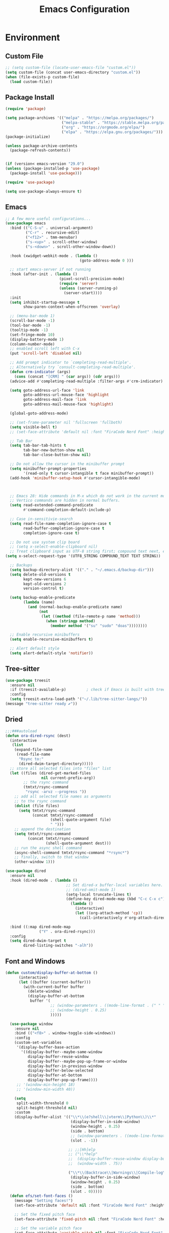 # -*- org-confirm-babel-evaluate: nil; eval: (add-hook 'after-save-hook #'org-babel-tangle);-*-
#+TITLE: Emacs Configuration
#+PROPERTY: header-args:emacs-lisp :tangle ~/.emacs.d/init.el
* Environment
** Custom File
#+begin_src emacs-lisp
  ;; (setq custom-file (locate-user-emacs-file "custom.el"))
  (setq custom-file (concat user-emacs-directory "custom.el"))
  (when (file-exists-p custom-file)
    (load custom-file))
#+end_src
** Package Install
#+begin_src emacs-lisp
  (require 'package)

  (setq package-archives '(("melpa" . "https://melpa.org/packages/")
                           ("melpa-stable" . "https://stable.melpa.org/packages/")
                           ("org" . "https://orgmode.org/elpa/")
                           ("elpa" . "https://elpa.gnu.org/packages/")))
  (package-initialize)

  (unless package-archive-contents
    (package-refresh-contents))


  (if (version< emacs-version "29.0")
  (unless (package-installed-p 'use-package)
    (package-install 'use-package)))

  (require 'use-package)

  (setq use-package-always-ensure t)
#+end_src
** Emacs
#+begin_src emacs-lisp
  ;; A few more useful configurations...
  (use-package emacs
    :bind (("C-S-u" . universal-argument)
           ("C-r" . recursive-edit)
           ("<f12>" . tmm-menubar)
           ("s-<up>" . scroll-other-window)
           ("s-<down>" . scroll-other-window-down))

    :hook (xwidget-webkit-mode . (lambda ()
                                   (goto-address-mode 0 )))

    ;; start emacs-server if not running
    :hook (after-init . (lambda ()
                          (pixel-scroll-precision-mode)
                          (require 'server)
                          (unless (server-running-p)
                            (server-start))))
    :init
    (setq inhibit-startup-message t
          show-paren-context-when-offscreen 'overlay)

    ;; (menu-bar-mode 1)
    (scroll-bar-mode -1)
    (tool-bar-mode -1)
    (tooltip-mode -1)
    (set-fringe-mode 10)
    (display-battery-mode 1)
    (column-number-mode)
    ;; enabled scroll left with C-x 
    (put 'scroll-left 'disabled nil)

    ;; Add prompt indicator to `completing-read-multiple'.
    ;; Alternatively try `consult-completing-read-multiple'.
    (defun crm-indicator (args)
      (cons (concat "[CRM] " (car args)) (cdr args)))
    (advice-add #'completing-read-multiple :filter-args #'crm-indicator)

    (setq goto-address-url-face 'link
          goto-address-url-mouse-face 'highlight
          goto-address-mail-face 'link
          goto-address-mail-mouse-face 'highlight)

    (global-goto-address-mode)

    ;; (set-frame-parameter nil 'fullscreen 'fullboth)
    (setq visible-bell t)
    ;; (set-face-attribute 'default nil :font "FiraCode Nerd Font" :height 160)

    ;; Tab Bar
    (setq tab-bar-tab-hints t
          tab-bar-new-button-show nil
          tab-bar-close-button-show nil)

    ;; Do not allow the cursor in the minibuffer prompt
    (setq minibuffer-prompt-properties
          '(read-only t cursor-intangible t face minibuffer-prompt))
    (add-hook 'minibuffer-setup-hook #'cursor-intangible-mode)



    ;; Emacs 28: Hide commands in M-x which do not work in the current mode.
    ;; Vertico commands are hidden in normal buffers.
    (setq read-extended-command-predicate
          #'command-completion-default-include-p)

    ;; Case in-sensitivie-search
    (setq read-file-name-completion-ignore-case t
          read-buffer-completion-ignore-case t
          completion-ignore-case t)

    ;; Do not use system clip board
    ;; (setq x-select-enable-clipboard nil)
    ;; Treat clipboard input as UTF-8 string first; compound text next, etc.
  (setq x-select-request-type '(UTF8_STRING COMPOUND_TEXT TEXT STRING))

    ;; Backups
    (setq backup-directory-alist '(("." . "~/.emacs.d/backup-dir")))
    (setq delete-old-versions t
          kept-new-versions 6
          kept-old-versions 2
          version-control t)

    (setq backup-enable-predicate
          (lambda (name)
            (and (normal-backup-enable-predicate name)
                 (not
                  (let ((method (file-remote-p name 'method)))
                    (when (stringp method)
                      (member method '("su" "sudo" "doas"))))))))

    ;; Enable recursive minibuffers
    (setq enable-recursive-minibuffers t)

    ;; Alert default style
    (setq alert-default-style 'notifier))
#+end_src

** Tree-sitter
  #+begin_src emacs-lisp
    (use-package treesit
      :ensure nil
      :if (treesit-available-p) 		; check if Emacs is built with tree-sitter library
      :config
      (setq treesit-extra-load-path '("~/.lib/tree-sitter-langs/"))
    (message "tree-sitter ready ✔"))
  #+end_src
** Dried
#+begin_src emacs-lisp
  ;;;###autoload
  (defun ora-dired-rsync (dest)
    (interactive
     (list
      (expand-file-name
       (read-file-name
        "Rsync to:"
        (dired-dwim-target-directory)))))
    ;; store all selected files into "files" list
    (let ((files (dired-get-marked-files
                  nil current-prefix-arg))
          ;; the rsync command
          (tmtxt/rsync-command
           "rsync -arvz --progress "))
      ;; add all selected file names as arguments
      ;; to the rsync command
      (dolist (file files)
        (setq tmtxt/rsync-command
              (concat tmtxt/rsync-command
                      (shell-quote-argument file)
                      " ")))
      ;; append the destination
      (setq tmtxt/rsync-command
            (concat tmtxt/rsync-command
                    (shell-quote-argument dest)))
      ;; run the async shell command
      (async-shell-command tmtxt/rsync-command "*rsync*")
      ;; finally, switch to that window
      (other-window 1)))

  (use-package dired
    :ensure nil
    :hook (dired-mode . (lambda ()
                             ;; Set dired-x buffer-local variables here.  For example:
                             ;; (dired-omit-mode 1)
                             (setq-local truncate-lines t)
                             (define-key dired-mode-map (kbd "C-c C-x c")
                               (lambda ()
                                 (interactive)
                                 (let ((org-attach-method 'cp))
                                   (call-interactively #'org-attach-dired-to-subtree))))))

    :bind ((:map dired-mode-map
                 ("Y" . ora-dired-rsync)))
    :config
    (setq dired-dwim-target t
          dired-listing-switches "-alh"))
#+end_src
** Font and Windows
#+begin_src emacs-lisp
  (defun custom/display-buffer-at-bottom ()
        (interactive)
        (let ((buffer (current-buffer)))
          (with-current-buffer buffer
            (delete-window)
            (display-buffer-at-bottom
             buffer '(
                      ;; (window-parameters . ((mode-line-format . (" " "%b"))))
                      ;; (window-height . 0.25)
                      )))))

    (use-package window
      :ensure nil
      :bind (("<f8>" . window-toggle-side-windows))
      :config
      (custom-set-variables
       '(display-buffer-base-action
         '((display-buffer--maybe-same-window
            display-buffer-reuse-window
            display-buffer--maybe-pop-up-frame-or-window
            display-buffer-in-previous-window
            display-buffer-below-selected
            display-buffer-at-bottom
            display-buffer-pop-up-frame))))
       ;; '(window-min-height 18)
       ;; '(window-min-width 40))

      (setq
       split-width-threshold 0
       split-height-threshold nil)
      :custom
      (display-buffer-alist '(("\\*\\(e?shell\\|vterm\\|Python\\)\\*"
                               (display-buffer-in-side-window)
                               (window-height . 0.25)
                               (side . bottom)
                               ;; (window-parameters . ((mode-line-format . ("" "%b"))))
                               (slot . -1))

                              ;; ;;[Hh]elp
                              ;; ("\\*help" 
                              ;;  (display-buffer-reuse-window display-buffer-in-side-window)
                              ;;  (window-width . 75))

                              ("\\*\\(Backtrace\\|Warnings\\|Compile-log\\|Messages\\)\\*"
                               (display-buffer-in-side-window)
                               (window-height . 0.25)
                               (side . bottom)
                               (slot . 0)))))
    (defun efs/set-font-faces ()
      (message "Setting faces!")
      (set-face-attribute 'default nil :font "FiraCode Nerd Font" :height 168)

      ;; Set the fixed pitch face
      (set-face-attribute 'fixed-pitch nil :font "FiraCode Nerd Font" :height 168)

      ;; Set the variable pitch face
      (set-face-attribute 'variable-pitch nil :font "FiraCode Nerd Font" :height 168 :weight 'regular))

    (if (daemonp)
        (add-hook 'after-make-frame-functions
                  (lambda (frame)
                    (with-selected-frame frame
                      (efs/set-font-faces))))
      (efs/set-font-faces))
#+end_src

** Shell
#+begin_src emacs-lisp
  (setenv "PATH" (concat (getenv "PATH") "/Users/rwilson/anaconda3/condabin:/Users/rwilson/bin:/usr/local/bin:/Users/rwilson/Library/Python/3.8/bin:/Users/rwilson/Library/Python/3.9/bin:/Library/PostgreSQL/13/bin:/usr/local/opt/mysql-client/bin:/Users/rwilson/go/bin:./node_modules/.bin:/Applications/Emacs.app/Contents/MacOS/bin:/opt/local/bin:/opt/local/sbin:/Library/Frameworks/Python.framework/Versions/3.9/bin:/usr/local/bin:/usr/bin:/bin:/usr/sbin:/sbin:/Library/TeX/texbin:/usr/local/go/bin:/usr/local/MacGPG2/bin:/opt/X11/bin:/Library/Apple/usr/bin:/Users/rwilson/.cargo/bin"))

  (setq exec-path (append exec-path '("/Users/rwilson/anaconda3/condabin/" "/Users/rwilson/bin/" "/usr/local/bin/" "/Users/rwilson/Library/Python/3.8/bin/" "/Users/rwilson/Library/Python/3.9/bin/" "/Library/PostgreSQL/13/bin/" "/usr/local/opt/mysql-client/bin/" "/Users/rwilson/go/bin/" "./node_modules/.bin/" "/Applications/Emacs.app/Contents/MacOS/bin/" "/opt/local/bin/" "/opt/local/sbin/" "/Library/Frameworks/Python.framework/Versions/3.9/bin/" "/usr/local/bin/" "/usr/bin/" "/bin/" "/usr/sbin/" "/sbin/" "/Library/TeX/texbin/" "/usr/local/go/bin/" "/usr/local/MacGPG2/bin/" "/opt/X11/bin/" "/Library/Apple/usr/bin/" "/Users/rwilson/.cargo/bin/" "/Applications/Emacs.app/Contents/MacOS/libexec/")))

  (setq comint-terminfo-terminal "eterm-256color")

  (setenv "GIT_EDITOR" "emacs")

  ;; (use-package exec-path-from-shell
  ;;   :config (exec-path-from-shell-initialize))

#+end_src
  
** Undo Fu
#+begin_src emacs-lisp 
  (use-package undo-fu
    :config
    (use-package undo-fu-session
    :config
    (setq undo-fu-session-incompatible-files '("/COMMIT_EDITMSG\\'" "/git-rebase-todo\\'"))))
#+end_src
  
** Global Settings
#+begin_src emacs-lisp
  ;; change all prompts to y or n
  (fset 'yes-or-no-p 'y-or-n-p)
  (setq delete-by-moving-to-trash t
        trash-directory "~/.trash"
        confirm-kill-emacs 'y-or-n-p)

  ;; Emacs watch file on disk for changes
  (global-auto-revert-mode 1)
  (setq auto-revert-verbose nil)


  ;; turn on cursor line mode
  ;; (global-hl-line-mode 1)
  ;; Emacs auto refresh dired buffers
  (setq global-auto-revert-non-file-buffers t)
  (setq tab-width 4)

  ;; (setq browse-url-browser-function 'browse-url-firefox
  ;; browse-url-firefox-program "firefox")
#+end_src
** Try
#+begin_src emacs-lisp
  (use-package try
    :disabled
    ;; :defer 5
    :config
    (message "try ready ✔"))
#+end_src
** Alert
#+begin_src emacs-lisp
  (use-package alert
    :config
    (setq alert-default-style "fringe")
    (message "alert ready ✔"))
#+end_src
* Key Binding
** Evil
#+begin_src emacs-lisp
  (defun custom/force-normal-state-or-exit ()
    (interactive)
    (cond
     ((eq evil-state 'normal) (keyboard-quit))
     (t (evil-force-normal-state))))

  (defun tab-bar-switch-to-next-tab-m()
    (interactive)
    (if (equal current-prefix-arg nil) ; no C-u
        (tab-bar-switch-to-next-tab)
      (tab-bar-select-tab current-prefix-arg)))

  (defun tab-bar-switch-to-prev-tab-m()
    (interactive)
    (if (equal current-prefix-arg nil) ; no C-u
        (tab-bar-switch-to-prev-tab)
      (tab-bar-select-tab current-prefix-arg)))

  (use-package evil
    :demand t 

    :bind ((:map evil-normal-state-map
                 ("<escape>" . custom/force-normal-state-or-exit)))

    :init
    (setq evil-want-C-i-jump nil
          evil-want-C-u-delete t
          evil-want-C-u-scroll t
          evil-want-C-w-in-emacs-state t
          evil-want-integration t
          evil-want-keybinding nil)

    ;; (setq evil-disable-insert-state-bindings t)

    (setq evil-undo-system 'undo-fu)
    (setq evil-want-fine-undo t) 

    :config
    (setq evil-ex-search-case "insensitive"
          evil-auto-balance-w nil)

    (evil-define-command evil-delete-buffer-m (count)
      "Deletes the current window.
             If `evil-auto-balance-windows' is non-nil then all children of
             the deleted window's parent window are rebalanced."
      :repeat nil
      (interactive "<c>")
      (let ((p (window-parent)))
        (if (not count)
            (evil-delete-buffer (current-buffer))
          (if (winum-get-window-by-number count)
              (evil-delete-buffer (window-buffer (winum-get-window-by-number count)))
            (message "window does not exist")))
        (when evil-auto-balance-windows
          ;; balance-windows raises an error if the parent does not have
          ;; any further children (then rebalancing is not necessary anyway)
          (condition-case nil
              (balance-windows p)
            (error)))))

    (evil-define-command evil-window-exchange-m (count)
      "Without COUNT: exchange current window with next one.
      With COUNT: Exchange current window with COUNTth window."
      :repeat nil
      (interactive "<c>")
      (let ((this-buffer (window-buffer))
            (this-window (selected-window))
            other-buffer other-window)
        (if (not count)
            (setq other-buffer (window-buffer (next-window))
                  other-window (next-window))
          (save-window-excursion
            (evil-window-next count)
            (setq other-buffer (window-buffer)
                  other-window (selected-window))))
        (switch-to-buffer other-buffer nil t)
        (select-window other-window)
        (switch-to-buffer this-buffer nil t)
        (select-window this-window)))

    (evil-define-command evil-window-delete-m (&optional count)
      "Deletes the current window.
             If `evil-auto-balance-windows' is non-nil then all children of
             the deleted window's parent window are rebalanced."
      :repeat nil
      (interactive "<c>")
      (let ((p (window-parent)))
        (if (not count)
            (delete-window)
          (if (winum-get-window-by-number count)
              (delete-window(winum-get-window-by-number count))
            (message "cant delete window")))
        (when evil-auto-balance-windows
          ;; balance-windows raises an error if the parent does not have
          ;; any further children (then rebalancing is not necessary anyway)
          (condition-case nil
              (balance-windows p)
            (error)))))

    (evil-define-command evil-sfind (file)
      "Open FILE in a split"
      (interactive "<f>")
      (find-file-other-window file))

    (evil-define-command evil-tabedit (file)
      "Open FILE in a new tab"
      (interactive "<f>")
      (find-file-other-tab file))

    (evil-define-operator evil-write-delete-buffer (beg end type file-or-append &optional bang)
      "Save the current buffer, from BEG to END, to FILE-OR-APPEND.
            If FILE-OR-APPEND is of the form \" FILE\", append to FILE
            instead of overwriting.  The current buffer's filename is not
            changed unless it has no associated file and no region is
            specified.  If the file already exists and the BANG argument is
            non-nil, it is overwritten without confirmation."
      :motion nil
      :move-point nil
      :type line
      :repeat nil
      (interactive "<R><fsh><!>")
      (let* ((append-and-filename (evil-extract-append file-or-append))
             (append (car append-and-filename))
             (filename (cdr append-and-filename))
             (bufname (buffer-file-name (buffer-base-buffer))))
        (when (zerop (length filename))
          (setq filename bufname))
        (cond
         ((zerop (length filename))
          (user-error "Please specify a file name for the buffer"))
         ;; execute command on region
         ((eq (aref filename 0) ?!)
          (shell-command-on-region beg end (substring filename 1)))
         ;; with region or append, always save to file without resetting
         ;; modified flag
         ((or append (and beg end))
          (write-region beg end filename append nil nil (not (or append bang))))
         ;; no current file
         ((null bufname)
          (write-file filename (not bang)))
         ;; save current buffer to its file
         ((string= filename bufname)
          (if (not bang) (save-buffer) (write-file filename)))
         ;; save to another file
         (t
          (write-region nil nil filename
                        nil (not bufname) nil
                        (not bang))))))

    (evil-ex-define-cmd "wd[elete]" 'evil-write-delete-buffer)
    (evil-ex-define-cmd "sf[ind]" 'evil-sfind)
    (evil-ex-define-cmd "tabedit" 'evil-tabedit)

    ;; example how to map a command in normal mode (called 'normal state' in evil)
    (define-key evil-normal-state-map (kbd "z <return>") 'enlarge-window)
    (define-key evil-normal-state-map (kbd "g t") 'tab-bar-switch-to-next-tab-m)
    (define-key evil-normal-state-map (kbd "g T") 'tab-bar-switch-to-prev-tab-m)
    (evil-mode 1)
    (message "Done Loading Evil"))

  (defun moon-override-yank-pop (&optional arg)
    "Delete the region before inserting poped string."
    (when (and evil-mode (eq 'visual evil-state))
      (kill-region (region-beginning) (region-end))))

  (advice-add 'consult-yank-pop :before #'moon-override-yank-pop)

  ;; (use-package goto-last-change)
#+end_src
** Evil Collection
#+begin_src emacs-lisp
  (use-package evil-collection
    :after evil
    ;; (evil-set-initial-state 'calc-mode 'emacs)
  
    :config
    (condition-case err
        (evil-collection-init)
      (error (message "Error initializing evil-collection-init: %S" err))))

  (use-package evil-matchit
    :after evil
    :config (global-evil-matchit-mode 1))

  (use-package evil-surround
    :after evil
    :config
    (global-evil-surround-mode 1))
#+end_src
** Hydra
#+begin_src emacs-lisp
  (use-package hydra
    :config
    (defhydra hydra-vuiet (:timeout 4)
      "vuiet music"
      ("l" vuiet-love-track "like")
      ("u" vuiet-unlove-track "dislike")
      ("s" vuiet-stop "stop")
      (">" vuiet-next "next")
      ("<" vuiet-previous "previous")
      ("<escape>" nil "finish"))

    (defhydra hydra-mpc (:timeout 4)
      "mpc music"
      ("s" mpc-stop "stop")
      (">" mpc-next "next")
      ("<" mpc-prev "previous")
      ("<escape>" nil "finish"))

    (defhydra hydra-aya (:timeout 4)
      "aya"
      ("c" aya-create "aya create")
      ("e" aya-expand "aya expand")
      ("<escape>" nil "finish")))
#+end_src
** General
#+begin_src emacs-lisp
  (defun my/move-to-middle ()
    (interactive)
    (let* ((begin (line-beginning-position))
           (end (line-end-position))
           (middle (/ (+ end begin) 2)))
      (goto-char middle)))

  (use-package general
    :after evil
    :config
    (general-evil-setup t)

    (general-nvmap
      "g l" 'toggle-line-number
      "g m" 'my/move-to-middle
      "; ;" 'evil-buffer
      "SPC f" 'find-file
      "SPC F" 'find-file-other-window
      "SPC b" 'consult-buffer
      "SPC B" 'consult-buffer-other-window
      "SPC SPC" 'execute-extended-command
      "SPC w" (general-simulate-key "C-w")
      "SPC x" (general-simulate-key "C-x")
      "SPC c" (general-simulate-key "C-c")
      "SPC g" (general-simulate-key "M-g")
      "SPC s" (general-simulate-key "M-s"))

    (general-define-key
     :keymaps '(normal insert visual emacs)
     :prefix "C-x"
     "mc" 'compose-mail
     "4mc" 'compose-mail-other-window
     "5mc" 'compose-mail-other-frame
     "mm" 'mu4e)

    (nvmap :prefix "SPC"
      "m" '(:ignore t :which-key "music")
      "mc" '(hydra-mpc/body :which-key "mpc-music")
      "mv" '(hydra-vuiet/body :which-key "vuiet-music"))
    (message "general ready ✔"))
#+end_src
** Which-Key
#+begin_src emacs-lisp
  (use-package which-key
    :init (which-key-mode)
    :diminish which-key-mode
    :config (setq which-key-idle-delay 0.3))
#+end_src
** Evil-Text Object
#+begin_src emacs-lisp
  ;; (use-package evil-textobj-tree-sitter
  ;;   :config
  ;;   (general-define-key
  ;;    :keymaps '(evil-outer-text-objects-map)
  ;;    "/" (evil-textobj-tree-sitter-get-textobj "comment.outer")
  ;;    "=" (evil-textobj-tree-sitter-get-textobj "statement.outer")
  ;;    "." (evil-textobj-tree-sitter-get-textobj "block.outer")
  ;;    "&" (evil-textobj-tree-sitter-get-textobj "parameter.outer")
  ;;    "l" (evil-textobj-tree-sitter-get-textobj "loop.outer")
  ;;    "d" (evil-textobj-tree-sitter-get-textobj "conditional.outer")
  ;;    "c" (evil-textobj-tree-sitter-get-textobj "class.outer")
  ;;    "f" (evil-textobj-tree-sitter-get-textobj "function.outer"))

  ;;   (general-define-key
  ;;    :keymaps '(evil-inner-text-objects-map)
  ;;    "." (evil-textobj-tree-sitter-get-textobj "block.inner")
  ;;    "&" (evil-textobj-tree-sitter-get-textobj "parameter.inner")
  ;;    "l" (evil-textobj-tree-sitter-get-textobj "loop.inner")
  ;;    "d" (evil-textobj-tree-sitter-get-textobj "conditional.inner")
  ;;    "c" (evil-textobj-tree-sitter-get-textobj "class.inner")
  ;;    "f" (evil-textobj-tree-sitter-get-textobj "function.inner")))
#+end_src
* User Interface Improvements
** Toggle Line Number
#+begin_src emacs-lisp
  (defun toggle-line-number()
    (interactive)
    (if (equal current-prefix-arg nil) ; no C-u
        (acase display-line-numbers-type
          ('t (menu-bar--display-line-numbers-mode-relative))
          ('nil (menu-bar--display-line-numbers-mode-relative))
          ('visual (menu-bar--display-line-numbers-mode-relative))
          ('relative (menu-bar--display-line-numbers-mode-absolute)))
      (menu-bar--display-line-numbers-mode-none)))
#+end_src
** All Icons
#+begin_src emacs-lisp
  (use-package all-the-icons
    :hook
    (marginalia-mode . all-the-icons-completion-marginalia-setup)

    :config
    (use-package all-the-icons-completion)
    (all-the-icons-completion-mode))
#+end_src

** Themes and Mode-line
#+begin_src emacs-lisp
  (setq display-time-day-and-date t
        display-time-24hr-format t)

  (display-time)

  (use-package modus-themes
    :ensure
    :init
    ;; Add all your customizations prior to loading the themes
    ;; Configure the Modus Themes' appearance
    (setq 
          modus-themes-mode-line '(accented borderless)
          modus-themes-fringes 'subtle
          modus-themes-tabs-accented t
          modus-themes-paren-match '(bold intense)
          modus-themes-prompts '(bold intense)
          modus-themes-completions 'opinionated
          modus-themes-region '(bg-only))

    (setq modus-themes-bold-constructs t
          modus-themes-syntax '(green-strings yellow-comments)
          modus-themes-italic-constructs t)

    (setq modus-themes-scale-headings t
          modus-themes-org-blocks 'tinted-background
          modus-themes-headings
          '((1 . (rainbow overline background 1.4))
            (2 . (rainbow background 1.3))
            (3 . (rainbow bold 1.2))
            (t . (semilight 1.1))))
    :bind ("<f5>" . modus-themes-toggle))

  (load-theme 'modus-vivendi-tinted t)
#+End_src
*** Doom Modeline
#+begin_src emacs-lisp
    (use-package doom-modeline
      :hook (after-init . doom-modeline-mode)

      :custom    
      (doom-modeline-height 25)
      (doom-modeline-bar-width 1)
      (doom-modeline-icon t)
      (doom-modeline-major-mode-icon t)
      (doom-modeline-major-mode-color-icon t)
      (doom-modeline-buffer-file-name-style 'truncate-upto-project)
      (doom-modeline-buffer-state-icon t)
      (doom-modeline-buffer-modification-icon t)
      (doom-modeline-minor-modes nil)
      (doom-modeline-enable-word-count nil)
      (doom-modeline-buffer-encoding t)
      (doom-modeline-indent-info nil)
      (doom-modeline-checker-simple-format t)
      (doom-modeline-vcs-max-length 12)
      (doom-modeline-env-version t)
      (doom-modeline-irc-stylize 'identity)
      (doom-modeline-github-timer nil)
      (doom-modeline-gnus-timer nil))

    (defun my-doom-modeline--font-height ()
    "Calculate the actual char height of the mode-line."
    (+ (frame-char-height) 0))

  (advice-add #'doom-modeline--font-height :override #'my-doom-modeline--font-height)
  
#+end_src
** Avy
#+begin_src emacs-lisp
  (use-package avy
    :bind ((:map evil-normal-state-map
                 ("s" . evil-avy-goto-char-2)
                 ("gsac" . avy-goto-char)
                 ("gsal" . avy-goto-line))))

  (use-package avy-flycheck
    :after (avy flycheck))

  (use-package ace-link
    ;; :defer 10
    :config
    (message "ace-link loaded!"))

  
  (use-package link-hint
    ;; :defer 10
    :config
    (general-define-key
     :prefix "C-x / l"
     ;; application spefic binding 
     "o" 'link-hint-open-link
     "c" 'link-hint-copy-link
    (message "link-hint ready ✔")))
#+end_src
** Order-less
#+begin_src emacs-lisp
  (use-package orderless
    :init
    (setq completion-styles '(orderless)
          completion-category-default nil
          completion-category-overrides '((file (styles . (partial-completion))))))
#+end_src
** Vertico
#+begin_src emacs-lisp
  (use-package vertico
    :demand t 

    :general
    (:keymaps 'vertico-map
              "<tab>" #'vertico-insert        ; Insert selected candidate into text area
              "<S-tab>" #'vertico-previous  ; Insert selected candidate into text area
              "C-j" #'vertico-next
              "C-k" #'vertico-previous
              "C-f" 'vertico-exit
              "<escape>" #'abort-minibuffers ; Close minibuffer
              "C-SPC" #'vertico-quick-exit
              "C-S-SPC" #'vertico-quick-insert
              "M-o" #'embark-act
              "C-M-o" #'kb/vertico-quick-embark

              ;; NOTE 2022-02-05: Cycle through candidate groups
              "C-M-j" #'vertico-next-group
              "C-M-k" #'vertico-previous-group

              ;; Toggle Vertico multiforms in active minibuffer
              "C-l" #'vertico-multiform-grid
              "M-F" #'vertico-multiform-flat
              "C-;" #'vertico-multiform-vertical
              "M-U" #'vertico-multiform-unobtrusive)

    (:keymaps 'minibuffer-local-map
              "<tab>" #'completion-at-point        ; Insert selected candidate into text area
              "<escape>" #'abort-minibuffers ; Close minibuffer
              "C-u"  #'delete-minibuffer-contents
              "C-w"  #'backward-kill-word)

    :config
    ;; Use 'consult-completion-in-region' if Vertico is enabled.
    ;; Otherwise use the default 'completion--in-region' function.
    (setq completion-in-region-function
          (lambda (&rest args)
            (apply (if vertico-mode
                       #'consult-completion-in-region
                     #'completion--in-region)
                   args)))

    (defun kb/vertico-quick-embark (&optional arg)
      "Embark on candidate using quick keys."
      (interactive)
      (when (vertico-quick-jump)
        (embark-act arg)))

    ;;(advice-add #'completing-read-multiple
    ;;            :override #'consult-completing-read-multiple)


    ;; Configure the display per command.
    ;; Use a buffer with indices for imenu
    ;; and a flat (Ido-like) menu for M-x.
    (setq vertico-multiform-commands
          '((consult-imenu buffer indexed)
            (consult-grep buffer)
            (consult-buffer flat indexed)
            (execute-extended-command flat indexed)))

    ;; Configure the display per completion category.
    ;; Use the grid display for files and a buffer
    ;; for the consult-grep commands.
    (setq vertico-multiform-categories
          '((file grid indexed)
            ;;(t reverse)
            ))
    :custom
    (vertico-cycle t)
    :init
    (vertico-mode 1)
    ;; Enable vertico-multiform
    (vertico-multiform-mode))
#+end_src

** History 
#+begin_src emacs-lisp
  ;; Emacs remeber recently open files
  (recentf-mode 1)

  ;; Remeber window layout
  (winner-mode)

  ;; Emacs remeber cursor last position
  (save-place-mode 1)

  ;; Emacs remeber input history
  (use-package savehist
    :init
    (savehist-mode)
    :config
    (setq history-length 50))

#+end_src
** Marginalia
#+begin_src emacs-lisp
  (use-package marginalia 
    :after vertico
    :init
    (marginalia-mode))
#+end_src
** IEdit
#+begin_src emacs-lisp
  (global-set-key (kbd "C-*") 'iedit-mode)
  (global-set-key (kbd "M-*") 'iedit-mode-toggle-on-function)
  (use-package iedit
    :bind ((:map iedit-occurrence-keymap-default
                 ("M-u" . iedit-downcase-occurrences)
                 ("M-U" . iedit-upcase-occurrences)
                 ("<tab>" . iedit-next-occurrence)
                 ("<S-tab>" . iedit-prev-occurrence)
                 ("<escape>" . iedit--quit))))
  ;; iedit-goto-last-occurrences
  ;; iedit-goto-first-occurrences
#+end_src
** Embark
#+begin_src emacs-lisp
  (use-package embark
    :bind
    (("M-o" . embark-act)         ;; pick some comfortable binding
     ("M-O" . embark-dwim)        ;; good alternative: M-.
     ("C-h B" . embark-bindings) ;; alternative for `describe-bindings'

     :map minibuffer-local-map
     ("C-b" . embark-become)) 

    :init
    ;; Optionally replace the key help with a completing-read interface
    (setq prefix-help-command #'embark-prefix-help-command)

    :config
    ;; Hide the mode line of the Embark live/completions buffers
    (add-to-list 'display-buffer-alist
                 '("\\`\\*Embark Collect \\(Live\\|Completions\\)\\*"
                   nil
                   (window-parameters (mode-line-format . none)))))
  ;; use C-u to perform multiple action

  (use-package avy-embark-collect
    :after embark)

  ;; Consult users will also want the embark-consult package.
  (use-package embark-consult
    :ensure t
    :after (embark consult)
    :demand t ; only necessary if you have the hook below
    ;; if you want to have consult previews as you move around an
    ;; auto-updating embark collect buffer
    :hook
    (embark-collect-mode . consult-preview-at-point-mode))
#+end_src
** Tree-Macs
#+begin_src emacs-lisp
  (use-package treemacs
    ;; :defer 5
    :config
    
    (use-package treemacs-all-the-icons
      :config
      (treemacs-load-theme "all-the-icons"))
    (message "treemacs loaded"))

  (use-package treemacs-icons-dired
    :hook (dired-mode . treemacs-icons-dired-enable-once))

  ;;(use-package treemacs-persp ;;treemacs-perspective if you use perspective.el vs. persp-mode
  ;;  :after (treemacs persp-mode) ;;or perspective vs. persp-mode
  ;;  :ensure t
  ;;  :config (treemacs-set-scope-type 'Perspectives))

  (use-package treemacs-projectile
    :after treemacs projectile
    ;; :defer 5
    :config
    (message "treemacs-projectile ready"))

  (use-package treemacs-magit
    :after treemacs magit
    ;; :defer 5
    :config
    (message "treemacs-magit ready"))

  (use-package treemacs-evil
    :after treemacs evil
    ;; :defer 5
    :config
    (message "treemacs-evil ready"))
#+end_src
** Key-cast
#+begin_src emacs-lisp
  (use-package keycast
    :config
    (define-minor-mode keycast-mode
      "Show current command and its key binding in the mode line (fix for use with doom-mode-line)."
      :global t
      (if keycast-mode
          (add-hook 'pre-command-hook 'keycast--update t)
        (remove-hook 'pre-command-hook 'keycast--update)))
    (add-to-list 'global-mode-string '("" mode-line-keycast)))
#+end_src
** Company
#+begin_src emacs-lisp 
  (use-package company
    ;; (define-key company-active-map [return] nil)
    ;; (define-key company-active-map [tab] 'company-complete-common)
    ;; (define-key company-active-map (kbd "TAB") 'company-complete-common)
    ;; (define-key company-active-map (kbd "M-TAB") 'company-complete-selection)
    :bind (:map company-active-map
                ("<escape>" . company-abort)
                ("<tab>" . company-complete-selection))
    :custom
    (company-minimum-prefix-length 1)
    (company-idle-delay 0.0)
    :config
    (setq company-selection-wrap-around t
          company-tooltip-align-annotations t
          company-idle-delay 0
          company-minimum-prefix-length 2
          company-tooltip-limit 10))

  (use-package company-box
    :after company
    :hook (company-mode . company-box-mode))
#+end_src
** Company Back-ends
#+begin_src emacs-lisp 
  (use-package company-web
    :after (company web-mode)
    :config
    (add-to-list 'company-backends 'company-web-html)
    (add-to-list 'company-backends 'company-web-jade)
    (add-to-list 'company-backends 'company-web-slim))

  (use-package company-restclient
    :after ( company restclient )
    :config 
    (add-to-list 'company-backends 'company-restclient))

  ;; (use-package company-tabnine
  ;;   :config
  ;;   (add-to-list 'company-backends #'company-tabnine)
  ;;   (setq company-idle-delay 0))
#+end_src
** Cape
#+begin_src emacs-lisp
  (use-package cape
    :config
    ;; Bind dedicated completion commands
    (general-define-key
     :states '(insert)
     :prefix "S-SPC"			; vim i_Ctrx-x
     "l"  'cape-line
     "n"  'completion-at-point            ; capf
     "k"  'cape-dict
     "t"  'powerthesaurus-lookup-synonyms-dwim
     "T"  'powerthesaurus-lookup-dwim
     "]"  'complete-tag                   ; etags
     "i"  'cape-dabbrev                   ; or dabbrev-completion
     "f"  'cape-file
     "w"  'cape-keyword
     "o"  'cape-symbol			; vim omni completion
     "a"  'cape-abbrev
     "s"  'cape-ispell
     "\\" 'cape-tex
     "&" 'cape-sgml
     "r" 'cape-rfc1345)
    :init
    (setq cape-dict-file "/usr/share/dict/words")
    ;; Add `completion-at-point-functions', used by `completion-at-point'.
    ;;(add-to-list 'completion-at-point-functions #'cape-dabbrev)
    ;;(add-to-list 'completion-at-point-functions #'cape-sgml)
    ;;(add-to-list 'completion-at-point-functions #'cape-rfc1345)
    ;;(add-to-list 'completion-at-point-functions #'cape-abbrev)
    ;;(add-to-list 'completion-at-point-functions #'cape-ispell)
    ;;(add-to-list 'completion-at-point-functions #'cape-dict)
    ;;(add-to-list 'completion-at-point-functions #'cape-line)
    (add-to-list 'completion-at-point-functions #'cape-file)
    (add-to-list 'completion-at-point-functions #'cape-tex)
    (add-to-list 'completion-at-point-functions #'cape-symbol)
    (add-to-list 'completion-at-point-functions #'cape-keyword))
#+end_src
** IBuffer
#+begin_src emacs-lisp
    (use-package ibuffer
      :bind ("C-x C-b" . ibuffer))
#+end_src
* Window Management
** Winum Mode
#+begin_src emacs-lisp
  (use-package winum
    :config 
    (winum-mode)
    (message "winum ready ✔"))
#+end_src
** Ace Windows
#+begin_src emacs-lisp
  (use-package ace-window
    :after evil
    :init
    (progn
      (global-set-key [remap other-window] 'ace-window)
      (custom-set-faces
       '(aw-leading-char-face
         ((t (:inhert ace-jump-face-background :height 1.5))))))
    :config
    (setq aw-dispatch-always t
          aw-keys '(?a ?s ?d ?f ?g ?h ?j ?k ?l))

    (general-define-key
     :states '(normal insert)
     "C-6" 'evil-switch-to-windows-last-buffer)

    (general-define-key
     :keymaps '(evil-window-map)
     "f"  'make-frame
     "N"  'evil-buffer-new
     "m"  'evil-window-exchange
     "x"  'evil-window-exchange-m
     "d"  'evil-delete-buffer-m
     "c"  'evil-window-delete-m
     "t"  'tab-bar-move-window-to-tab
     "C"  'tab-close
     "SPC" 'custom/display-buffer-at-bottom
     "RET" 'evil-window-next
     "a" 'ace-window)
    (message "ace window ready ✔"))

#+end_src
* Terminal
** Eshell
#+begin_src emacs-lisp
  (use-package eshell)
#+end_src
** Term
#+begin_src emacs-lisp
  (defun my-term-handle-exit (&optional process-name msg)
    (message "%s | %s" process-name msg)
    (kill-buffer (current-buffer)))

  (advice-add 'term-handle-exit :after 'my-term-handle-exit)

  (use-package term
    :config
    (setq explicit-shell-file-name "zsh")
    (setq term-prompt-regexp "^[^#$%>\n]*[#$%>] *")
    (setq mode-line-format nil))


  (use-package eterm-256color
    :hook (term-mode . eterm-256color-mode))
#+end_src
** Vterm
#+begin_src emacs-lisp
  (use-package vterm
    :commands vterm
    :hook
    (vterm-mode . (lambda () 
                    (setq-local mode-line-format nil)))
    :config
    (setq vterm-shell "/usr/local/bin/tmux")
    (setq vterm-max-scrollback 1000))
#+end_src
* Searches
** Consult
#+begin_src emacs-lisp
  (use-package consult
    :after vertico 
    :bind (;; C-c bindings (mode-specific-map)
           ("C-c h" . consult-history)
           ("C-c m" . consult-mode-command)
           ("C-c b" . consult-bookmark)
           ("C-c k" . consult-kmacro)

           ;; C-x bindings (ctl-x-map)
           ("C-x M-:" . consult-complex-command)     ;; orig. repeat-complex-command
           ("C-x b" . consult-buffer)                ;; orig. switch-to-buffer
           ("C-x 4 b" . consult-buffer-other-window) ;; orig. switch-to-buffer-other-window
           ("C-x 5 b" . consult-buffer-other-frame)  ;; orig. switch-to-buffer-other-frame

           ;; Custom M-# bindings for fast register access
           ("M-#" . consult-register-load)
           ("M-'" . consult-register-store)          ;; orig. abbrev-prefix-mark (unrelated)
           ("C-M-#" . consult-register)

           ;; Other custom bindings
           ("M-y" . consult-yank-pop)                ;; orig. yank-pop
           ("<help> a" . consult-apropos)            ;; orig. apropos-command

           ;; M-g bindings (goto-map)
           ("M-g e" . consult-compile-error)
           ("M-g f" . consult-flymake)               ;; Alternative: consult-flycheck
           ("M-g g" . consult-goto-line)             ;; orig. goto-line
           ("M-g M-g" . consult-goto-line)           ;; orig. goto-line
           ("M-g o" . consult-outline)               ;; Alternative: consult-org-heading
           ("M-g m" . consult-mark)
           ("M-g k" . consult-global-mark)
           ("M-g i" . consult-imenu)
           ("M-g I" . consult-imenu-multi)
           ("M-g r" . consult-recent-file)

           ;; M-s bindings (search-map)
           ("M-s f" . consult-find)
           ("M-s F" . consult-locate)
           ("M-s g" . consult-grep)
           ("M-s G" . consult-git-grep)
           ("M-s r" . consult-ripgrep)
           ("M-s l" . consult-line)
           ("M-s L" . consult-line-multi)
           ("M-s m" . consult-multi-occur)
           ("M-s k" . consult-keep-lines)
           ("M-s u" . consult-focus-lines)
           ("M-s y" . consult-yasnippet)
           ("M-s a" . ag)

           ;; Isearch integration
           ("M-s e" . consult-isearch-history))
    :config
    (message "consult ready ✔"))
  (use-package consult-yasnippet)
  (use-package consult-company)
#+End_src
** Isearch
#+begin_src emacs-lisp
  (use-package isearch
    :ensure nil
    :bind (:map isearch-mode-map
           ("C-j" . avy-isearch)
           ("C-s" . consult-line)
           ("M-s L" . consult-line-multi)
           ("C-e" . iedit-mode-from-isearch)
           ("M-e" . consult-isearch-history)         ;; orig. isearch-edit-string
           ("M-s e" . consult-isearch-history)))     ;; orig. isearch-edit-string
#+end_src

#+begin_src emacs-lisp
  (use-package fd-dired)
#+end_src
** Web Search
#+begin_src emacs-lisp
  (use-package websearch
    ;; :defer 2
    :config
    (general-define-key
     :prefix "C-c s"
     ;; application spefic binding 
     "t" 'websearch-term
     "r" 'websearch-region
     "." 'websearch-point)
    (message "websearch ready ✔"))
#+end_src
* Version Control
** Magit
#+begin_src emacs-lisp
  (use-package magit
    ;; :defer 2
    :custom (magit-display-buffer-function #'magit-display-buffer-same-window-except-diff-v1)
    (message "Magit ready ✔"))
#+end_src
#+begin_src emacs-lisp
  (use-package diff-hl
    :config
    (setq
     diff-hl-side "left"
     diff-hl-show-staged-changes nil))
#+end_src
** Forge  
#+begin_src emacs-lisp
  (use-package forge
    :disabled
    :requires ghub
    :init
    (setq ghub-use-workaround-for-emacs-bug nil)
    (setq forge-add-default-bindings nil)
    :config
    (general-define-key
     :keymaps '(forge-post-mode-map
                forge-topic-mode-map
                forge-post-section-map
                forge-issue-section-map
                forge-issues-section-map
                forge-pullreq-section-map
                forge-topic-list-mode-map
                forge-issue-list-mode-map
                forge-pullreqs-section-map
                forge-pullreq-list-mode-map
                forge-forge-repo-section-map
                forge-notifications-mode-map
                forge-topic-state-section-map
                forge-topic-marks-section-map
                forge-topic-title-section-map
                forge-repository-list-mode-map
                forge-topic-labels-section-map
                forge-topic-assignees-section-map
                forge-topic-review-requests-section-map)
     :states '(normal visual)
     "yb" 'forge-copy-url-at-point-as-kill)

    (general-define-key
     :keymaps '(forge-post-mode-map
                forge-topic-mode-map
                forge-post-section-map
                forge-issue-section-map
                forge-issues-section-map
                forge-pullreq-section-map
                forge-topic-list-mode-map
                forge-issue-list-mode-map
                forge-pullreqs-section-map
                forge-pullreq-list-mode-map
                forge-forge-repo-section-map
                forge-notifications-mode-map
                forge-topic-state-section-map
                forge-topic-marks-section-map
                forge-topic-title-section-map
                forge-repository-list-mode-map
                forge-topic-labels-section-map
                forge-topic-assignees-section-map
                forge-topic-review-requests-section-map)
     :states '(normal visual)
     ;; :prefix mpereira/leader
     "go" 'forge-browse-dwim)

    (general-define-key
     :keymaps '(forge-topic-mode-map
                forge-topic-list-mode-map
                forge-topic-state-section-map
                forge-topic-marks-section-map
                forge-topic-title-section-map)
     :states '(normal visual)
     ;; :prefix mpereira/leader
     "go" 'forge-browse-topic)

    (general-define-key
     :keymaps '(forge-post-mode-map
                forge-post-section-map
                forge-topic-list-mode-map
                forge-topic-state-section-map
                forge-topic-marks-section-map
                forge-topic-title-section-map)
     :states '(normal visual)
     ;; :prefix mpereira/leader
     "go" 'forge-browse-post)
    (message "Forge loaded  ✔"))
#+end_src
** Git Time-machine
#+begin_src emacs-lisp
  (use-package git-timemachine
    :disabled
    :after magit
    :bind (:map evil-normal-state-map
                (";gt" . git-timemachine-toggle))
    :config
    (general-define-key
     :keymaps '(git-timemachine-mode-map)
     :states '(normal)
     "B" 'git-timemachine-blame
     "b" 'git-timemachine-switch-branch
     "d" 'git-timemachine-show-commit
     "m" 'git-timemachine-show-revision-fuzzy
     "<escape>" 'git-timemachine-quit)
    (message "Git time-machine loaded  ✔"))
#+end_src
** Blamer
#+begin_src emacs-lisp
  (use-package blamer
    :disabled
    :bind (:map evil-normal-state-map
                (";gb" . blamer-mode))
    :custom
    (blamer-idle-time 0.3)
    (blamer-min-offset 70)
    :custom-face
    (blamer-face ((t :foreground "#7a88cf"
                     :background unspecified
                     :height 140
                     :italic t)))
    :config
    (message "Blamer loaded  ✔"))
#+end_src
* Developer Packages
** Programming
#+begin_src emacs-lisp
  (use-package flycheck)

  (use-package hl-todo
    :config
    (setq hl-todo-keyword-faces
          '(("TODO"   . "#FF0000")
            ("FIXME"  . "#FF0000")
            ("DEBUG"  . "#A020F0")
            ("GOTCHA" . "#FF4500")
            ("STUB"   . "#1E90FF"))))

  (use-package rainbow-mode
    ;; :defer 5
    :config
    (use-package rainbow-delimiters)
    (setq rainbow-x-colors nil)
    (message "rainbow-color loaded"))

  (use-package prog-mode
    :ensure nil
    :bind (:map prog-mode-map
                ("C-;" . comment-dwim ))

    :config
    (use-package smartparens)

    :hook (prog-mode . ( lambda ()
                         ;; (corfu-mode)
                         (company-mode)	; completion UI
                         (hl-todo-mode)
                         (smartparens-mode)
                         (docstr-mode)
                         (rainbow-mode)
                         (display-line-numbers-mode 1)
                         (flycheck-mode)	; linting
                         (yas-minor-mode)	; snippet
                         (flyspell-prog-mode)
                         
                         (setq-local visual-fill-column-width 100
                                     visual-fill-column-center-text t)

                         (setq-local fill-column 79))))
#+end_src
** Snippet
#+begin_src emacs-lisp
  (use-package yasnippet
    ;; :defer 2
    :hook
    (yas-minor-mode . (lambda ()
                        (define-key yas-minor-mode-map (kbd "<tab>") nil)
                        (define-key yas-minor-mode-map (kbd "TAB") nil)
                        ;; Bind 'SPC' to 'yas-expand' when snippet expansion available (it
                        ;; will still call 'self-insert-command' otherwise).
                        (define-key yas-minor-mode-map (kbd "SPC") yas-maybe-expand)
                        ;; Bind `C-c y' to 'yas-expand' ONLY.
                        (define-key yas-minor-mode-map (kbd "C-c y") #'yas-expand)
                        (yas-activate-extra-mode 'fundamental-mode)))
    ;; (add-to-list 'yas-snippet-dirs "~/.emacs.d/snippets")
    :config
    (use-package yasnippet-snippets)
    (message "yasnippet loaded  ✔"))

    ;; :hook
    ;; (org-mode . (lambda () 
    ;;               (setq-local yas-buffer-local-condition
    ;;                           '(not (org-in-src-block-p t)))))
    ;; (yas-global-mode 1))

  (use-package auto-yasnippet)
#+end_src
#+begin_src emacs-lisp
  (use-package emmet-mode
    ;; :defer 2
    :hook
    (sgml-mode . emmet-mode) ;; Auto-start on any markup modes
    (web-mode  . emmet-mode)
    (html-mode . emmet-mode)
    (rjsx-mode . emmet-mode)
    (css-mode  . emmet-mode) ;; enable Emmet's css abbreviation.
    :bind (:map emmet-mode-keymap 
                ("C-c C-c p" . emmet-preview-mode)
                ("<tab> TAB" . emmet-expand-line))
    :init
    (setq
     emmet-indentation 2
     emmet-move-cursor-between-quotes t)

    :config
    (message "yasnippet loaded  ✔"))   ;; expand with ctrl-enter
#+end_src
** Web Mode
#+begin_src emacs-lisp
  (use-package web-mode
    ;; :init
    ;; (add-hook 'web-mode-hook 
    ;;           '(lambda ()
    ;;             (set (make-local-variable 'company-backends)
    ;;                  '(company-web-html company-css))))

    :bind (:map web-mode-map
                ("C-c v" . browse-url-of-buffer))
    :hook (web-mode-before-auto-complete-hooks
           . (lambda ()
               (let ((web-mode-cur-language
                      (web-mode-language-at-pos)))
                 (if (string= web-mode-cur-language "php")
                     (yas-activate-extra-mode 'php-mode)
                   (yas-deactivate-extra-mode 'php-mode))
                 (if (string= web-mode-cur-language "css")
                     (setq emmet-use-css-transform t)
                   (setq emmet-use-css-transform nil)))))


    :mode (("\\.phtml\\'" . web-mode)
           ("\\.tpl\\.php\\'" . web-mode)
           ("\\.[agj]sp\\'" . web-mode)
           ("\\.as[cp]x\\'" . web-mode)
           ("\\.erb\\'" . web-mode)
           ("\\.mustache\\'" . web-mode)
           ("\\.djhtml\\'" . web-mode)
           ("\\.html?\\'" . web-mode))
    :config
    (setq web-mode-markup-indent-offset 2
          web-mode-css-indent-offset 2
          web-mode-code-indent-offset 2
          web-mode-enable-engine-detection t
          web-mode-enable-current-column-highlight t
          web-mode-enable-current-element-highlight t
          web-mode-engines-alist
          '(("django" . "focus/.*\\.html\\'")
            ("ctemplate" . "realtimecrm/.*\\.html\\'"))))

  (use-package markdown-mode
    :commands (markdown-mode gfm-mode)
    :mode (("README\\.md\\'" . gfm-mode)
           ("\\.md\\'" . markdown-mode)
           ("\\.markdown\\'" . markdown-mode))
    :init (setq markdown-command "multimarkdown"))

  (use-package css-mode
    :config
    (add-to-list 'company-backends 'company-css))
#+end_src
** JavaScript
#+begin_src emacs-lisp
  (use-package js-mode
    ;; :mode "\\.js\\'"
    :ensure nil
    :hook (js-mode . eglot-ensure)
    :config
    (setq js-indent-level 4))

  (use-package typescript-mode
    :hook (typescript-mode . eglot-ensure)
    :config
    (setq typescript-indent-level 4))

  (use-package rjsx-mode
    :mode "\\.js\\'"
    :hook (rjsx-mode . eglot-ensure)
    :bind (:map rjsx-mode-map
                ("<" . self-insert-command))
    :config
    (setq js-jsx-indent-level 2))

  (use-package prettier-js
    :after rjsx-mode
    :hook (rjsx-mode . prettier-js-mode))

  (use-package json-mode
    :mode "\\.json\\'"
    :config
    :hook (json-mode .
                     (lambda ()
                       (make-local-variable 'js-indent-level)
                       (setq tab-width 2)
                       (setq js-indent-level 2))))

  (use-package jsonian)

  ;; (require 'dap-firefox)
  ;; (require 'dap-node)
#+end_src
** Eglot
#+begin_src emacs-lisp
  (use-package eglot
    :ensure nil
    :hook ((go-mode . eglot-ensure)
           (web-mode . eglot-ensure)
           (html-mode . eglot-ensure))
    :hook (eglot-managed-mode . (lambda ()
                   (remove-hook 'flymake-diagnostic-functions 'eglot-flymake-backend)))
    
    :bind (:map eglot-mode-map
                ("C-c r" . eglot-rename)
                ("C-c h" . eldoc)
                ("C-c f" . eglot-format)
                ("C-c F" . eglot-format-buffer))
    :config
    (add-to-list 'eglot-server-programs
                 '(web-mode . ("vscode-html-language-server" "--node-ipc"))
                 '(csharp-mode . ("omnisharp" "-lsp")))
    (message "eglot loaded"))
#+end_src
** Python
#+begin_src emacs-lisp
  ;; fix issues with python inferial process
  (use-package python
    :hook (python-mode . eglot-ensure)
    :config
    (when (executable-find "ipython")
      (setq python-shell-interpreter "ipython"
            python-shell-interpreter-args "-i --simple-prompt --InteractiveShell.display_page=True"))

    (setq python-indent-guess-indent-offset nil
          python-indent-offset 4
          python-shell-completion-native-enable nil))

  (use-package live-py-mode
    :disabled
    ;; :requires python
    :config
    ;; (setq live-py-path "/usr/bin/python3")
    (setq live-py-version "python")
    (message "live py ready ✔"))
#+end_src
** Virtual Envs
#+begin_src emacs-lisp
  (use-package conda
    ;; :defer 5
    ;; :after (python org-mode)
    ;;:config
    ;;(conda-env-autoactivate-mode nil)
    :init
    (progn
      (conda-env-initialize-interactive-shells)
      (conda-env-initialize-eshell)
      (setq conda--executable-path "/Users/rwilson/opt/anaconda3/condabin/conda"
            conda-env-home-directory (expand-file-name "~/opt/anaconda3/"))
      (custom-set-variables '(conda-anaconda-home (expand-file-name "~/opt/anaconda3/"))))
    :config
    (unless (getenv "CONDA_DEFAULT_ENV")
      (conda-env-activate "base"))
    (message "conda loaded  ✔"))

  (use-package pipenv
    ;; :defer 5
    :requires pyvenv
    ;; :after python 
    ;; :hook (python . pipenv-mode)
    :config
    (message "pipenv loaded  ✔"))
    ;; :init
    ;; (setq
    ;;  pipenv-projectile-after-switch-function
    ;;    #'pipenv-projectile-after-switch-extended))
#+end_src
** Projectile
#+begin_src emacs-lisp
  (use-package projectile
    ;; :diminish projectile-mode
    :config
    (projectile-register-project-type 'django '("manage.py")
                                      :project-file "manage.py"
                                      :compile "python manage.py runserver"
                                      :test "npm test"
                                      :run "python manage.py runserver"
                                      :test-suffix ".py")
    (projectile-mode t)
    :custom ((projectile-completion-system 'default))
    :bind-keymap
    ("C-c p" . projectile-command-map)
    :bind ((:map projectile-command-map
                 ("p" . consult-projectile-switch-project)
                 ("f" . consult-projectile-find-file)
                 ("e" . consult-projectile-recentf)
                 ("d" . consult-projectile-find-dir)))
    :init
    (when (file-directory-p "~/Projects")
      (setq projectile-project-search-path '("~/Projects")))
    (setq projectile-switch-project-action
          '(lambda ()
             (consult-grep))))

  (use-package consult-projectile
    :after (consult projectile))
#+end_src
** Universal Modeling Language
#+begin_src emacs-lisp
  (use-package plantuml-mode
    ;; :defer 3
    :mode (("\\.pu\\'" . plantuml-mode)
           ("\\.iuml\\'" . plantuml-mode)
           ("\\.uml\\'" . plantuml-mode)
           ("\\.puml\\'" . plantuml-mode))
    :config
    ;; (setq org-plantuml-jar-path (expand-file-name "/usr/local/Cellar/plantuml/1.2022.5/libexec/plantuml.jar"))
    ;; Sample executable configuration
    (setq
     org-plantuml-exec-mode 'plantuml
     org-plantuml-executable-path "/usr/local/bin/plantuml")

    (setq
     plantuml-executable-path "/usr/local/bin/plantuml"
     plantuml-default-exec-mode 'executable
     plantuml-indent-level 2
     plantuml-output-type "png"))
#+end_src
** SQL
# TODO Fixed SQl
#+begin_src emacs-lisp
  ;;(setq lsp-sqls-connections
  ;;      '(((driver . "mysql") (dataSourceName . "root:root@tcp(localhost:3306)/mysql"))
  ;;       ((driver . "postgresql") (dataSourceName . "host=127.0.0.1 port=5432 user=yyoncho password=local dbname=sammy sslmode=disable"))))

  ;;(require 'lsp-sqls)
  ;;(add-hook 'sql-mode-hook 'lsp) 

  (use-package sqlformat
    ;; :defer 10
    :commands (sqlformat sqlformat-buffer sqlformat-region)
    ;; :hook (sql-mode . sqlformat-on-save-mode)
    :init
    (setq sqlformat-command 'sqlformat
          sqlformat-args '("-kupper")))

  
  (setq sql-sqlite-options '("-table"))
  (setq sql-connection-alist
        '((pgsql-prod (sql-product 'postgres)
                      (sql-port 5432)
                      (sql-server "localhost")
                      (sql-user "postgres")
                      (sql-password "root")
                      (sql-database ""))
          (pgsql-staging (sql-product 'postgres)
                         (sql-port 5432)
                         (sql-server "db.staging.com")
                         (sql-user "user")
                         (sql-password "password")
                         (sql-database "my-app"))
          (mysql-dev (sql-product 'mysql)
                     (sql-port 3306)
                     (sql-server "localhost")
                     (sql-user "root")
                     (sql-password "root")
                     (sql-mysql-options '("--protocol=tcp"))
                     (sql-database ""))))
#+end_src
** Rest Client
#+begin_src emacs-lisp
  (use-package restclient
    ;; :defer 2
    :mode ("\\.http\\'" . restclient-mode)
    ;; :hook (restclient-mode . company-mode)
    :bind (:map restclient-mode-map
                ("C-c C-f" . json-mode-beautify))
    :config
    (message "restclient loaded"))
#+end_src
** Yaml
#+begin_src emacs-lisp
  (use-package yaml-mode 
    ;; :defer 2
    :mode (("\\.yaml\\'" . yaml-mode)
           ("\\.yml\\'" . yaml-mode))
    :bind ((:map yaml-mode-map
                 ("\C-m" . 'newline-and-indent)))
    :config
    (message "yaml loaded"))
#+end_src
** Graphql
#+begin_src emacs-lisp
  (use-package graphql-mode
    ;; :defer 2
    :config
    (message "graphql loaded"))
#+end_src
* Data Science
** Jupyter
#+begin_src emacs-lisp
  (use-package jupyter
    ;; :defer 2
    ;; :requires (zmq org python)
    :commands (jupyter-run-server-repl
               jupyter-run-repl
               jupyter-server-list-kernels)
    :init (eval-after-load 'jupyter-org-extensions ; conflicts with my helm config, I use <f2 #>
            '(unbind-key "C-c h" jupyter-org-interaction-mode-map))
    :config
    (message "jupyter ready ✔"))
#+end_src
** ESS
#+begin_src emacs-lisp
  (use-package ess
    ;; :defer 2
    :custom
    (inferior-ess-fix-misaligned-output t)
    (ess-eldoc-show-on-symbol t)
    (ess-gen-proc-buffer-name-function 'ess-gen-proc-buffer-name:projectile-or-directory)
    (ess-eval-visibly 'nil); "Don't hog Emacs"
    (ess-style 'RStudio)
    (ess-use-flymake nil) ;"Syntax checking is usually not helpful"
    (ess-tab-complete-in-script nil) ;"Do not interfere with Company"
    (ess-use-ido nil) ;"Prefer Ivy/Counsel"
    ;; (ess-history-directory (expand-file-name "ESS-history/" no-littering-var-directory))
    (inferior-R-args "--no-save")
    (ess-R-font-lock-keywords
     (quote
      ((ess-R-fl-keyword:keywords . t)
       (ess-R-fl-keyword:constants . t)
       (ess-R-fl-keyword:modifiers . t)
       (ess-R-fl-keyword:fun-defs . t)
       (ess-R-fl-keyword:assign-ops . t)
       (ess-R-fl-keyword:%op% . t)
       (ess-fl-keyword:fun-calls . t)
       (ess-fl-keyword:numbers . t)
       (ess-fl-keyword:operators)
       (ess-fl-keyword:delimiters)
       (ess-fl-keyword:=)
       (ess-R-fl-keyword:F&T))))
    (ess-ask-for-ess-directory nil)
    (ess-smart-S-assign-key nil)
    (ess-indent-with-fancy-comments nil)
    :config
    (setq ess-can-eval-in-background nil)
    (setq ess--command-default-timeout 1)
    (setq ess-use-company nil )
    (defun my/add-pipe ()
      "Add a pipe operator %>% at the end of the current line.
  Don't add one if the end of line already has one.  Ensure one
  space to the left and start a newline with indentation."
      (interactive)
      (end-of-line)
      (unless (looking-back "%>%" nil)
        (just-one-space 1)
        (insert "%>%"))))

  (use-package ess-view-data
    :after ess)
#+end_src
    ;; :defer 5)
#+begin_src emacs-lisp
  (use-package gnuplot
    ;; :defer 5
    :config
    (message "gnuplot loaded"))

  (use-package gnuplot-mode
    ;; :defer 5
    :config
    (message "gnuplot mode loaded"))
#+end_src
** Ledger
#+begin_src emacs-lisp
  (use-package hledger-mode
    :disabled
    ;; :defer 2

    ;; To open files with .journal extension in hledger-mode
    :mode ("\\.journal\\'" . hledger-mode)
    :config

    ;; Provide the path to you journal file.
    ;; The default location is too opinionated.
    ;; (setq hledger-jfile "/path/to/your/journal-file.journal")

    ;; Auto-completion for account names
    ;; For company-mode users,
    (add-to-list 'company-backends 'hledger-company)
    (message "hledger loaded  ✔"))
#+end_src
* Writing
** Grammar 
#+begin_src emacs-lisp
  (add-to-list 'ispell-skip-region-alist '("#\\+begin_src" . "#\\+end_src"))

  (use-package text-mode
    :ensure nil
    :hook (text-mode . flyspell-mode))

  (use-package flyspell-lazy
    ;; :defer 5
    :after flyspell

    :bind ((:map flyspell-mode-map
                 ("C-;" . nil)))
  
    :config
    (setq flyspell-lazy-idle-seconds 2))
#+end_src
** Lang tools
#+begin_src emacs-lisp
  (use-package flycheck-languagetool 	
    :disabled
    ;; :defer 10
    :ensure t
    :hook (text-mode . flycheck-languagetool-setup)
    :init
    (setq flycheck-languagetool-server-jar "~/bin/LanguageTool-5.7/languagetool-server.jar"))
#+end_src
** Dictionary & Thesaurus 
#+begin_src emacs-lisp
  (use-package dictionary
    ;; :defer 10
    :config
    (message "dictionary loaded ✔"))

  (use-package powerthesaurus
    ;; :defer 10
    :config
    (message "powerthesaurus loaded  ✔"))
#+end_src
** Latex
#+begin_src emacs-lisp
  (use-package tex
    :ensure auctex
    
    :hook (TeX-mode . ( lambda ()
                        ;; (corfu-mode)
                        (hl-todo-mode)
                        (company-mode)
                        (display-line-numbers-mode 1)))
    :init
    (use-package latex-preview-pane
      :config
      (setq latex-preview-pane-use-frame nil)
      (latex-preview-pane-enable))

    :config
    ;; Turn on RefTeX in AUCTeX
    (add-hook 'LaTeX-mode-hook 'turn-on-reftex)
    ;; Activate nice interface between RefTeX and AUCTeX
    (setq reftex-plug-into-AUCTeX t)

    :bind ((:map TeX-mode-map
                 ("<tab> TAB" . TeX-complete-symbol))))
#+end_src
** Bibtex
#+begin_src emacs-lisp
  (use-package citeproc)

  (use-package citar
    ;;  :no-require
    :custom
    (org-cite-global-bibliography'("~/Documents/bib/emacs-bibs/references.bib"
				   "~/Documents/bib/emacs-bibs/dei.bib"
				   "~/Documents/bib/emacs-bibs/master.bib"
				   "~/Documents/bib/emacs-bibs/archive.bib"))
    (org-cite-insert-processor 'citar)
    (org-cite-follow-processor 'citar)
    (org-cite-activate-processor 'citar)
    (citar-bibliography org-cite-global-bibliography)
    ;; optional: org-cite-insert is also bound to C-c C-x C-@
    :config
    (setq citar-notes-paths '("~/Documents/bib/bibtex-notes/")
	  citar-library-paths '("~/Documents/bib/bibtex-pdfs/"))
    :bind
    (:map org-mode-map :package org ("C-c b" . #'org-cite-insert)))

  (use-package org-roam-bibtex
    :after org-roam
    :config
    (require 'org-ref)) ; optional: if using Org-ref v2 or v3 citation links

  (use-package bibtex
    :ensure nil
    :config
    (setq bibtex-autokey-year-length 4
	  bibtex-autokey-name-year-separator "-"
	  bibtex-autokey-year-title-separator "-"
	  bibtex-autokey-titleword-separator "-"
	  bibtex-autokey-titlewords 2
	  bibtex-autokey-titlewords-stretch 1
	  bibtex-autokey-titleword-length 5
	  bibtex-dialect 'biblatex)

    (setq bibtex-completion-bibliography '("~/Documents/bib/emacs-bibs/references.bib"
					   "~/Documents/bib/emacs-bibs/dei.bib"
					   "~/Documents/bib/emacs-bibs/master.bib"
					   "~/Documents/bib/emacs-bibs/archive.bib")
	  bibtex-completion-library-path '("~/Documents/bib/bibtex-pdfs/")
	  bibtex-completion-notes-path "~/Documents/bib/bibtex-notes/"
	  bibtex-completion-notes-template-multiple-files "* ${author-or-editor}, ${title}, ${journal}, (${year}) :${=type=}: \n\nSee [[cite:&${=key=}]]\n"

	  bibtex-completion-additional-search-fields '(keywords)
	  bibtex-completion-display-formats
	  '((article       . "${=has-pdf=:1}${=has-note=:1} ${year:4} ${author:36} ${title:*} ${journal:40}")
	    (inbook        . "${=has-pdf=:1}${=has-note=:1} ${year:4} ${author:36} ${title:*} Chapter ${chapter:32}")
	    (incollection  . "${=has-pdf=:1}${=has-note=:1} ${year:4} ${author:36} ${title:*} ${booktitle:40}")
	    (inproceedings . "${=has-pdf=:1}${=has-note=:1} ${year:4} ${author:36} ${title:*} ${booktitle:40}")
	    (t             . "${=has-pdf=:1}${=has-note=:1} ${year:4} ${author:36} ${title:*}"))
	  bibtex-completion-pdf-open-function
	  (lambda (fpath)
	    (call-process "open" nil 0 nil fpath))))

  (use-package biblio
    :after bibtex
    :bind (:map biblio-selection-mode-map
		("k" . biblio--selection-previous)
		("j" . biblio--selection-next)))

  (use-package org-ref
    :bind (:map bibtex-mode-map
		("H-b" . org-ref-bibtex-hydra/body))
    :config
    (setq org-ref-bibtex-hydra-key-binding (kbd "H-b")))
#+end_src
** PDF Tools
#+begin_src emacs-lisp
  ;;   (use-package pdf-tools
  ;;     :ensure t
  ;;     :config
  ;;     (defun pdf-password-protect ()
  ;;       "Password protect current pdf in buffer or `dired' file."
  ;;       (interactive)
  ;;       (unless (executable-find "qpdf")
  ;; 	(user-error "qpdf not installed"))
  ;;       (unless (equal "pdf"
  ;; 		     (or (when (buffer-file-name)
  ;; 			   (downcase (file-name-extension (buffer-file-name))))
  ;; 			 (when (dired-get-filename nil t)
  ;; 			   (downcase (file-name-extension (dired-get-filename nil t))))))
  ;; 	(user-error "no pdf to act on"))
  ;;       (let* ((user-password (read-passwd "user-password: "))
  ;; 	     (owner-password (read-passwd "owner-password: "))
  ;; 	     (input (or (buffer-file-name)
  ;; 			(dired-get-filename nil t)))
  ;; 	     (output (concat (file-name-sans-extension input)
  ;; 			     "_enc.pdf")))
  ;; 	(message
  ;; 	 (string-trim
  ;; 	  (shell-command-to-string
  ;; 	   (format "qpdf --verbose --encrypt %s %s 256 -- %s %s"
  ;; 		   user-password owner-password input output))))))

  ;;     ;; Use brew upgrade pdf-tools instead.
  ;;     (custom-set-variables '(pdf-tools-handle-upgrades nil)) 
  ;;     (setq pdf-info-epdfinfo-program "/usr/local/bin/epdfinfo")

  ;;     ;; (add-hook 'pdf-tools-enabled-hook 'pdf-view-midnight-minor-mode)
  ;;     (add-hook 'LaTeX-mode-hook 'TeX-PDF-mode)
  ;;     (add-hook 'LaTeX-mode-hook 'TeX-source-correlate-mode)
  ;;     (setq TeX-source-correlate-method 'synctex)
  ;;     (setq TeX-source-correlate-start-server t))


  ;; ;; In saveplace-pdf-view-find-file:
  ;; ;; saveplace-pdf-view.el:57:26: Warning: ‘load-save-place-alist-from-file’ is an obsolete function (as of 29.1); use ‘save-place-load-alist-from-file’ instead.

  ;; ;; In saveplace-pdf-view-to-alist:
  ;; ;; saveplace-pdf-view.el:76:26: Warning: ‘load-save-place-alist-from-file’ is an obsolete function (as of 29.1); use ‘save-place-load-alist-from-file’ instead.
  ;; ;; Compilation finished.

  ;; (use-package saveplace-pdf-view 
  ;;     :init
  ;;     (save-place-mode 1))


  ;;   (use-package org-noter
  ;;     :init
  ;;     (use-package org-noter-pdftools
  ;;       :after  pdf-tools))

  ;;   (pdf-tools-install)
#+end_src
* Email
** Email Global Variables
#+begin_src emacs-lisp
  (setq
   user-full-name               "Ramus Jabee Lloyd Wilson"
   user-mail-address            "ramus@rjlwjr.com"
   send-mail-function		'smtpmail-send-it

   message-send-mail-function	'smtpmail-send-it
   message-default-mail-headers "Cc: \nBcc: \n"

   smtpmail-smtp-server         "smtp.mail.me.com"
   smtpmail-smtp-service        587
   smtpmail-stream-type         'starttls

   mail-user-agent 'mu4e-user-agent)
#+end_src
** Mu4e Function
#+begin_src emacs-lisp
  (defun diary-from-outlook-mu4e (&optional noconfirm)
    "Maybe snarf diary entry from Outlook-generated message in Gnus.
  Unless the optional argument NOCONFIRM is non-nil (which is the case when
  this function is called interactively), then if an entry is found the
  user is asked to confirm its addition.
  Add this function to `gnus-article-prepare-hook' to notice appointments
  automatically."
    (interactive "p")
    (with-current-buffer gnus-article-buffer
      (let ((subject (gnus-fetch-field "subject"))
            (body (if gnus-article-mime-handles
                      ;; We're multipart.  Don't get confused by part
                      ;; buttons &c.  Assume info is in first part.
                      (mm-get-part (nth 1 gnus-article-mime-handles))
                    (save-restriction
                      (gnus-narrow-to-body)
                      (buffer-string)))))
        (when (diary-from-outlook-internal subject body t)
          (when (or noconfirm (y-or-n-p "Snarf diary entry? "))
            (diary-from-outlook-internal subject body)
            (message "Diary entry added"))))))
  
  (defun do.mail.html/render-pdf (msg)
    "Attempt to render body of MSG as PDF and display in current buffer."
    (let ((msg2pdf (executable-find "wkhtmltopdf"))
          (buf (get-buffer-create "*rendered mail*"))
          (tmpfile (make-temp-file "pdfmailrender")))
      (unless msg2pdf
        (mu4e-error "wkhtmltopdf not found"))
      (unless (mu4e-message-has-field msg :body-html)
        (mu4e-error "message has no html."))
      ;; convert message body to PDF
      (with-temp-buffer
        (insert (mu4e-message-field msg :body-html))
        (shell-command-on-region
         (point-min) (point-max)
         (concat msg2pdf " -s Letter --quiet - "
                 tmpfile
                 " 2>/dev/null") nil nil nil nil nil))
      ;; display in current window
      (switch-to-buffer buf)
      (read-only-mode -1)
      (erase-buffer)
      (insert-file-contents tmpfile)
      (doc-view-mode)
      (delete-file tmpfile)))

  (defun efs/store-link-to-mu4e-query ()
    (interactive)
    (let ((org-mu4e-link-query-in-headers-mode t))
      (call-interactively 'org-store-link)))

  (defun mu4e-action-save-to-pdf (msg)
    (let* ((date (mu4e-message-field msg :date))
           (infile (mu4e~write-body-to-html msg))
           (dir (read-directory-name "Directory:"))
           (outfile (format-time-string "%Y-%m-%d%H%M%S.pdf" date)))
      (with-temp-buffer
        (shell-command
         (format "wkhtmltopdf %s %s%s" infile dir outfile) t))
      (message "output file %s" outfile)))

  (defun efs/capture-mail-follow-up (msg)
    (interactive)
    (call-interactively 'org-store-link)
    (org-capture nil "ef"))

  (defun efs/capture-mail-read-later (msg)
    (interactive)
    (call-interactively 'org-store-link)
    (org-capture nil "er"))

  ;; add option to view as pdf.
  ;; (add-to-list 'mu4e-view-actions '("Save to PDF" . mu4e-action-save-to-pdf) t)
#+end_src
** Mu4e Context
#+begin_src emacs-lisp
  ;; (add-hook 'mail-citation-hook 'sc-cite-original)
  (use-package mu4e
    :ensure nil
    ;; :defer 3
    :load-path "/usr/local/share/emacs/site-lisp/mu/mu4e"

    :hook (mu4e-view-mode lambda ()
                          (mu4e-icalendar-setup)
                          (gnus-icalendar-org-setup))

    :config
    (setq mu4e-maildir "~/Mail"
          mu4e-get-mail-command "mbsync -a"
          mu4e-change-filenames-when-moving t
          mu4e-compose-format-flowed t
          message-kill-buffer-on-exit t
          ;; Refresh mail using isync every 10 minutes
          mu4e-update-interval (* 10 60)
          shr-color-visible-luminance-min 80
          mu4e-context-policy 'pick-first
          read-mail-command 'mu4e)

    (setq mu4e-text2speech-command "espeak")

    (require 'mu4e-icalendar)
    (setq mu4e-view-use-gnus t
          mu4e-icalendar-diary-file "~/.emacs.d/diary"
          gnus-icalendar-org-capture-file "~/org/beorg/org/Mails.org"
          ;;make sure to create Calendar heading first
          gnus-icalendar-org-capture-headline '("Calendar"))

    (setq mu4e-use-fancy-chars t
          mu4e-headers-unread-mark    '("u" . "📩 ")
          mu4e-headers-draft-mark     '("D" . "🚧 ")
          mu4e-headers-flagged-mark   '("F" . "🚩 ")
          mu4e-headers-new-mark       '("N" . "✨ ")
          mu4e-headers-passed-mark    '("P" . "↪ ")
          mu4e-headers-replied-mark   '("R" . "↩ ")
          mu4e-headers-seen-mark      '("S" . " ")
          mu4e-headers-trashed-mark   '("T" . "🗑️")
          mu4e-headers-attach-mark    '("a" . "📎 ")
          mu4e-headers-encrypted-mark '("x" . "🔑 ")
          mu4e-headers-signed-mark    '("s" . "🖊 "))

    (setq mu4e-view-prefer-html nil
          mu4e-completing-read-function 'completing-read)

    (add-to-list 'mu4e-view-actions
                 '("Save to PDF" . do.mail.html/render-pdf) t)

    ;; Add custom actions for our capture templates
    (add-to-list 'mu4e-headers-actions
                 '("follow up" . efs/capture-mail-follow-up) t)

    (add-to-list 'mu4e-headers-actions
                 '("read later" . efs/capture-mail-read-later) t)

    (add-to-list 'mu4e-view-actions
                 '("follow up" . efs/capture-mail-follow-up) t)

    (add-to-list 'mu4e-view-actions
                 '("read later" . efs/capture-mail-read-later) t)

    ;; Wrap text in messages
    (add-hook 'mu4e-view-mode-hook
              (lambda () (setq-local truncate-lines nil)))

    (add-hook 'mu4e-compose-mode-hook
              (lambda ()
                (turn-off-auto-fill)
                (use-hard-newlines -1)))

    (setq mu4e-bookmarks
          '(("date:today" "Today" ?t)
            ("flag:unread"  "Unread" ?u)
            ("flag:unread to:ramus@rjlwjr.com OR ramus_wilson@icloud.com" "Icloud Unread" ?i)
            ("flag:unread to:ramuswilson@gmail.com" "Gmail Unread" ?g)
            ("flag:unread to:ramuswilson@outlook.com" "Outlook Unread" ?o)
            ("prio:high" "High priority" ?h)
            ("flag:attach" "Attachment" ?a)
            ("flag:trashed" "Trashed" ?x)))

    ;; set mailbox context
    (setq mu4e-contexts
          (list
           ;; Personal Gmail account
           (make-mu4e-context
            :name "Gmail"
            :match-func
            (lambda (msg)
              (when msg
                (string-prefix-p "/Gmail" (mu4e-message-field msg :maildir))))
            :vars '((user-mail-address . "ramuswilson@gmail.com")

                    (smtpmail-smtp-server  . "smtp.gmail.com")
                    (smtpmail-smtp-service . 587)
                    (smtpmail-stream-type  . starttls)

                    (mu4e-drafts-folder  . "/Gmail/[Gmail]/Drafts")
                    (mu4e-sent-folder  . "/Gmail/[Gmail]/Sent Mail")
                    (mu4e-refile-folder  . "/Gmail/[Gmail]/All Mail")
                    (mu4e-trash-folder  . "/Gmail/[Gmail]/Trash")

                    ;; (mu4e-maildir-shortcuts . (("/Gmail/Inbox"            . ?i)
                    ;;                            ("/Gmail/[Gmail]/Sent Mail" . ?s)
                    ;;                            ("/Gmail/[Gmail]/Trash"     . ?t)
                    ;;                            ("/Gmail/[Gmail]/Drafts"    . ?d)
                    ;;                            ("/Gmail/[Gmail]/All Mail"  . ?a)))
                    ))

           ;; Personl Outlook account
           (make-mu4e-context
            :name "Outlook"
            :match-func
            (lambda (msg)
              (when msg
                (string-prefix-p "/Outlook" (mu4e-message-field msg :maildir))))
            :vars '((user-mail-address . "ramuswilson@outlook.com")

                    (smtpmail-smtp-server  . "smtp.office365.com")
                    (smtpmail-smtp-service . 587)
                    (smtpmail-stream-type  . starttls)

                    (mu4e-drafts-folder  . "/Outlook/Drafts")
                    (mu4e-sent-folder  . "/Outlook/Sent")
                    (mu4e-refile-folder  . "/Outlook/Inbox")
                    (mu4e-trash-folder  . "/Outlook/Archive")

                    ;; (mu4e-maildir-shortcuts . (("/Outlook/Inbox"           . ?i)
                    ;;                            ("/Outlook/Sent"            . ?s)
                    ;;                            ("/Outlook/Archive"         . ?t)
                    ;;                            ("/Outlook/Drafts"          . ?d)
                    ;;                            ("/Outlook"                 . ?a)))
                    ))


           (make-mu4e-context
            :name "Icloud"
            :match-func
            (lambda (msg)
              (when msg
                (string-prefix-p "/Icloud" (mu4e-message-field msg :maildir))))
            :vars '((user-mail-address . "ramus@rjlwjr.com")
                    (mu4e-drafts-folder  . "/Icloud/Drafts")
                    (mu4e-sent-folder  . "/Icloud/Sent Messages")
                    (mu4e-refile-folder  . "/Icloud/Inbox")
                    (mu4e-trash-folder  . "/Icloud/Archive")

                    (smtpmail-smtp-server  . "smtp.mail.me.com")
                    (smtpmail-smtp-service . 587)
                    (smtpmail-stream-type  . starttls)

                    ;; (mu4e-maildir-shortcuts . (("/Icloud/Inbox"           . ?i)
                    ;;                            ("/Icloud/Sent Messages"   . ?s)
                    ;;                            ("/Icloud/Archive"         . ?t)
                    ;;                            ("/Icloud/Drafts"          . ?d)
                    ;;                            ("/Icloud"                 . ?a)))
                    ))))

    (message "mu4e loaded"))
#+end_src

** MU4E Alert
#+begin_src emacs-lisp
  (use-package mu4e-alert
    :custom((doom-modeline-mu4e t)
            (mu4e-alert-style 'notifier))
    :config
    ;; (setq mu4e-alert-icon "~/.emacs.d/e-mail.svg")
    (add-hook 'after-init-hook #'mu4e-alert-enable-notifications)
    (add-hook 'after-init-hook #'mu4e-alert-enable-mode-line-display)
    (message "mu4e-alert ready ✔"))
#+end_src
** GNUS function
#+begin_src emacs-lisp
  (require 'gnus-dired)
  ;; make the `gnus-dired-mail-buffers' function also work on
  ;; message-mode derived modes, such as mu4e-compose-mode
  (defun gnus-dired-mail-buffers ()
    "Return a list of active message buffers."
    (let (buffers)
      (save-current-buffer
        (dolist (buffer (buffer-list t))
          (set-buffer buffer)
          (when (and (derived-mode-p 'message-mode)
                     (null message-sent-message-via))
            (push (buffer-name buffer) buffers))))
      (nreverse buffers)))

  (setq gnus-dired-mail-mode 'mu4e-user-agent)
  (add-hook 'dired-mode-hook 'turn-on-gnus-dired-mode)
#+end_src
** Epg Configuration
#+begin_src emacs-lisp
  ;; (require 'epg-config)
  ;; (setq mml2015-use 'epg
  ;;       epg-user-id "66F8C595B114BDB92A14C0CA0008C56CA8D4A32E"
  ;;       mml2015-encrypt-to-self t
  ;;       mml2015-sign-with-sender t)
#+end_src
** Org MSG
#+begin_src emacs-lisp
    (use-package org-msg
      :after mu4e
      :hook (message-mode lambda ()
                          (org-msg-mode)
                          (flyspell-mode))

      :config
      (setq org-msg-options "tex:dvisvgm html-postamble:nil H:5 num:nil ^:{} toc:nil author:nil email:nil \\n:t"
            org-msg-startup "hidestars indent inlineimages"
            org-msg-greeting-name-limit 3
            org-msg-default-alternatives '((new		. (text html))
                                           (reply-to-html	. (text html))
                                           (reply-to-text	. (text)))
            org-msg-convert-citation t
            org-msg-greeting-fmt "\nHi%s,\n\n"
            org-msg-signature
  "
  Regards,

  #+begin_signature
  ---------------------------
  *Ramus Jabee Lloyd Wilson*
  ICT Consultant | Smile Technology LLC
  /email: ramus.wilson@smiletech.com ramus@rjlwjr.com/
  /phone: +231-77-797-8125 +231-88-697-8125/
  /The simple act of paying attention can take you a long way/
  #+end_signature"))
#+end_src
* Org Mode
** Evil Org 
#+begin_src emacs-lisp
  (use-package evil-org
    :after (evil org)
    :config
    (setq evil-want-C-i-jump nil)
    (require 'evil-org-agenda)
    (evil-org-agenda-set-keys)
    (message "evil org ready ✔"))
#+End_src
** Custom function
#+begin_src emacs-lisp
  ;; Org Mode Configuration ------------------------------------------------------
  (defun efs/org-mode-setup ()
    ;; (org-indent-mode)
    ;; (visual-line-mode 1)
    (evil-org-mode)
    (visual-fill-column-mode 1)
    (hl-todo-mode)
    (setq-local truncate-lines t)

    (setq-local visual-fill-column-width 100
                visual-fill-column-center-text t)
    
    (variable-pitch-mode 1))

  (defun efs/org-font-setup ()
    ;; Replace list hyphen with dot
    (font-lock-add-keywords 'org-mode
                            '(("^ *\\([-]\\) "
                               (0 (prog1 ()
                                    (compose-region (match-beginning 1) (match-end 1) "➣"))))))
    ;; Set faces for heading levels
    (dolist (face '((org-level-1 . 1.2)
                    (org-level-2 . 1.1)
                    (org-level-3 . 1.05)
                    (org-level-4 . 1.0)
                    (org-level-5 . 1.1)
                    (org-level-6 . 1.1)
                    (org-level-7 . 1.1)
                    (org-level-8 . 1.1)))
      (set-face-attribute (car face) nil :font "ETBembo" :weight 'regular :height (cdr face)))

    ;; Ensure that anything that should be fixed-pitch in Org files appears that way
    (set-face-attribute 'org-block nil :foreground nil :inherit 'fixed-pitch)
    (set-face-attribute 'org-code nil   :inherit '(shadow fixed-pitch))
    (set-face-attribute 'org-table nil   :inherit '(shadow fixed-pitch))
    (set-face-attribute 'org-verbatim nil :inherit '(shadow fixed-pitch))
    (set-face-attribute 'org-special-keyword nil :inherit '(font-lock-comment-face fixed-pitch))
    (set-face-attribute 'org-meta-line nil :inherit '(font-lock-comment-face fixed-pitch))
    (set-face-attribute 'org-checkbox nil :inherit 'fixed-pitch))
#+end_src
** Org
#+begin_src emacs-lisp
      (use-package org
        :hook (org-mode . ( lambda ()
                            (efs/org-mode-setup)))

        :bind (("C-c c" . org-capture )
               :map org-mode-map
               ("C-;" . org-comment-dwim )
               ("S-<backspace>" . org-table-blank-field))

        :config
        ;; (setq org-display-remote-inline-images 'cache) ; org-version 9.5 not working
        (setq org-use-property-inheritance t)
        (setq org-directory (concat (getenv "HOME") "/org"))
        (setq org-ellipsis " ⤸")
        (setq org-log-done '(time note))
        (setq org-startup-folded t)
        (setq org-log-into-drawer t)
        (setq org-startup-indented t)
        (setq org-agenda-include-diary t)
        (setq org-hide-emphasis-markers t)
        (setq org-agenda-start-with-log-mode t)
        (setq org-agenda-files '("~/org/beorg/org/Tasks.org"
                                 "~/org/beorg/org/Habits.org"
                                 "~/org/beorg/org/Mails.org"
                                 "~/org/beorg/org/Birthdays.org"))

        (setq my/org-latex-scale 2)
        (setq org-preview-latex-default-process 'dvisvgm)
        (setq org-format-latex-options (plist-put org-format-latex-options
                                                  :scale my/org-latex-scale))

        (setq org-cite-csl-styles-dir "~/Zotero/styles")

        (setq org-todo-keywords
              '((sequence "TODO(t)" "NEXT(n)" "|" "DONE(d!)")
                (sequence "BACKLOG(b)" "PLAN(p)" "READY(r)" "ACTIVE(a)" "REVIEW(v)" "WAIT(w@/!)" "HOLD(h)" "|" "COMPLETED(c)" "CANC(k@)")))

        (setq org-refile-targets
              '((nil :maxlevel . 4)
                ("Archive.org" :maxlevel . 1)
                ("Tasks.org" :maxlevel . 1)))

        ;; Save Org buffers after refiling!
        (advice-add 'org-refile :after 'org-save-all-org-buffers)

        (setq org-tag-alist
              '((:startgroup)
                ;; Put mutually exclusive tags here
                (:endgroup)
                ("note" . ?n)
                ("@home" . ?H)
                ("@work" . ?W)
                ("batch" . ?b)
                ("agenda" . ?a)
                ("publish" . ?P)
                ("@errand" . ?E)
                ("planning" . ?p)
                ("idea" . ?i)))

        ;; Configure custom agenda views
        (setq org-agenda-custom-commands
              '(("d" "Dashboard"
                 ((agenda "" ((org-deadline-warning-days 7)))
                  (todo "NEXT"
                        ((org-agenda-overriding-header "Next Tasks")))
                  (tags-todo "agenda/ACTIVE" ((org-agenda-overriding-header "Active Projects")))))

                ("n" "Next Tasks"
                 ((todo "NEXT"
                        ((org-agenda-overriding-header "Next Tasks")))))

                ("W" "Work Tasks" tags-todo "+work-email")

                ;; Low-effort next actions
                ("e" tags-todo "+TODO=\"NEXT\"+Effort<15&+Effort>0"
                 ((org-agenda-overriding-header "Low Effort Tasks")
                  (org-agenda-max-todos 20)
                  (org-agenda-files org-agenda-files)))

                ("w" "Workflow Status"
                 ((todo "WAIT"
                        ((org-agenda-overriding-header "Waiting on External")
                         (org-agenda-files org-agenda-files)))
                  (todo "REVIEW"
                        ((org-agenda-overriding-header "In Review")
                         (org-agenda-files org-agenda-files)))
                  (todo "PLAN"
                        ((org-agenda-overriding-header "In Planning")
                         (org-agenda-todo-list-sublevels nil)
                         (org-agenda-files org-agenda-files)))
                  (todo "BACKLOG"
                        ((org-agenda-overriding-header "Project Backlog")
                         (org-agenda-todo-list-sublevels nil)
                         (org-agenda-files org-agenda-files)))
                  (todo "READY"
                        ((org-agenda-overriding-header "Ready for Work")
                         (org-agenda-files org-agenda-files)))
                  (todo "ACTIVE"
                        ((org-agenda-overriding-header "Active Projects")
                         (org-agenda-files org-agenda-files)))
                  (todo "COMPLETED"
                        ((org-agenda-overriding-header "Completed Projects")
                         (org-agenda-files org-agenda-files)))
                  (todo "CANC"
                        ((org-agenda-overriding-header "Cancelled Projects")
                         (org-agenda-files org-agenda-files)))))))

        (setq org-capture-templates
              '(("t" "Tasks / Projects")
                ("tt" "Task" entry (file+olp "~/org/beorg/org/Tasks.org" "Inbox")
                 "* TODO %?\n  %U\n  %a\n  %i" :empty-lines 1)

                ("j" "Journal Entries")
                ("jj" "Journal" entry
                 (file+olp+datetree "~/org/beorg/org/Journal.org")
                 "\n* %<%I:%M %p> - Journal :journal:\n\n%?\n\n"
                 ;; ,(dw/read-file-as-string "~/Notes/Templates/Daily.org")
                 :clock-in :clock-resume
                 :empty-lines 1)
                ("jm" "Meeting" entry
                 (file+olp+datetree "~/org/beorg/org/Journal.org")
                 "* %<%I:%M %p> - %a :meetings:\n\n%?\n\n"
                 :clock-in :clock-resume
                 :empty-lines 1)

                ("e" "Email Workflow")
                ("ef" "Follow Up" entry (file+olp "~/org/beorg/org/Mails.org" "Follow Up")
                 "* TODO Follow up with %:fromname on %a\nSCHEDULED:%t\nDEADLINE: %(org-insert-time-stamp (org-read-date nil t \"+2d\"))\n\n%i" :immediate-finish t)
                ("er" "Read Later" entry (file+olp "~/org/beorg/org/Mails.org" "Read Later")
                 "* TODO Read %:subject\nSCHEDULED:%t\nDEADLINE: %(org-insert-time-stamp (org-read-date nil t \"+2d\"))\n\n%a\n\n%i" :immediate-finish t)

                ("w" "Workflows")
                ("we" "Checking Email" entry (file+olp+datetree "~/org/beorg/org/Journal.org")
                 "* Checking Email :email:\n\n%?" :clock-in :clock-resume :empty-lines 1)

                ("m" "Metrics Capture")
                ("mw" "Weight" table-line (file+headline "~/org/beorg/org/Metrics.org" "Weight")
                 "| %U | %^{Weight} | %^{Notes} |" :kill-buffer t)))
        (message "org ready ✔"))

      ;; (define-key global-map (kbd "C-c j")
      ;;   (lambda () (interactive) (org-capture nil "jj")))
      ;; (efs/org-font-setup))

  ;;     (use-package visual-fill-column
  ;;       :hook (org-mode . efs/org-mode-visual-fill))

  ;; (lambda () efs/org-mode-visual-fill ()
  ;;       (setq visual-fill-column-width 100
  ;;             visual-fill-column-center-text t)
  ;;       (visual-fill-column-mode 1))


#+end_src
** Org Protocol
#+begin_src emacs-lisp
  (use-package org-protocol
    :ensure nil
    :config
    (message "org-protocol ready ✔"))
#+end_src
** Org Habit
#+begin_src emacs-lisp
  (use-package org-habit
    :ensure nil
    :config (progn
              (add-to-list 'org-modules 'org-habit)
              (setq org-habit-graph-column 60))
    (message "org-habit ready ✔"))
#+end_src
** Org Babel 
#+begin_src emacs-lisp
  (use-package ob-napkin
    :after ob
    :config
    (add-to-list 'org-src-lang-modes '("napkin-puml" . plantuml))
    (message "ob-napkin ready ✔"))

  (use-package ob-sql-mode
    :ensure nil
    :after ob
    ;; :init (require 'ob-sql-mode)
    :config
    (setq org-confirm-babel-evaluate
          (lambda (lang body)
            (not (string= lang "sql-mode"))))
    (message "ob-sql ready ✔"))

  (use-package ob-restclient
    :after ob
    :config
    (add-to-list 'org-src-lang-modes '("restclient" . restclient))
    (message "ob-restclient ready ✔"))

  (use-package ob
    :ensure nil
    :hook (org-babel-after-execute . org-redisplay-inline-images)
    :config (progn
              ;; load more languages for org-babel
              (org-babel-do-load-languages
               'org-babel-load-languages
               '((C . t)
                 (R . t)
                 (lua . t)
                 (shell . t)
                 (julia . t)
                 (latex . t)
                 (python . t)
                 (gnuplot . t)
                 (plantuml . t)
                 (restclient . t)
                 (emacs-lisp . t)
                 (jupyter . t)))
              (setq org-babel-default-header-args:sh    '((:results . "output replace"))
                    org-babel-default-header-args:bash  '((:results . "output replace"))
                    org-babel-default-header-args:shell '((:results . "output replace"))
                    org-babel-default-header-args:python '((:results . "output")))
              (add-to-list 'org-src-lang-modes (quote ("plantuml" . plantuml)))))
#+end_src
** Org Tempo
#+begin_src emacs-lisp
  (use-package org-tempo
    :ensure nil
    :config (progn
              (add-to-list 'org-structure-template-alist '("R"  . "src R"))
              (add-to-list 'org-structure-template-alist '("cl" . "src C"))
              (add-to-list 'org-structure-template-alist '("cp" . "src C++"))
              (add-to-list 'org-structure-template-alist '("gp" . "src gnuplot"))
              (add-to-list 'org-structure-template-alist '("el" . "src emacs-lisp"))
              (add-to-list 'org-structure-template-alist '("jp" . "src jupyter-python"))
              (add-to-list 'org-structure-template-alist '("jr" . "src jupyter-r"))
              (add-to-list 'org-structure-template-alist '("np" . "src napkin"))
              (add-to-list 'org-structure-template-alist '("pu" . "src plantuml"))
              (add-to-list 'org-structure-template-alist '("py" . "src python"))
              (add-to-list 'org-structure-template-alist '("rc" . "src restclient"))
              (add-to-list 'org-structure-template-alist '("sh" . "src shell"))
              ;;(add-to-list 'org-structure-template-alist '("npp". "src napkin-puml"))
              (add-to-list 'org-structure-template-alist '("sql". "src sql-mode"))))
#+end_src
** Org Superstar 
#+begin_src emacs-lisp
  (use-package org-superstar
    :after org
    :hook (org-mode . org-superstar-mode)
    :config
    (setq org-superstar-remove-leading-stars t))
#+end_src
** Ox Reveal
#+begin_src emacs-lisp
  (use-package ox-reveal
    :config
    (message "ox-reveal ready"))
#+end_src
** Org Present
#+begin_src emacs-lisp
  (use-package org-present
    ;; :defer 3
    :after org
    :config
    (message "org-present loaded"))
#+end_src
** Org Alert
#+begin_src emacs-lisp
  (use-package org-alert
    ;; :defer 3
    :custom (alert-default-style 'notifications)
    ;; :custom (alert-default-style 'fringe)
    :after org
    :config
    (setq org-alert-interval 300
          org-alert-notification-title "Org Alert Reminder")
    (org-alert-enable)
    (message "org-alert ready ✔"))
#+end_src
** Org remark
#+begin_src emacs-lisp
  (use-package org-remark
    :disabled
    ;; :defer 10
    :after org
    :config
    (org-remark-create "memorize"
                       '(:foreground "white" :underline "black")
                       '(CATEGORY "exam"))
    (org-remark-create "magnet"
                       '(modus-themes-nuanced-magenta))
    (message "org-remark ready ✔"))
#+end_src
** Org Transclusion
#+begin_src emacs-lisp
  (use-package org-transclusion
    :disabled
    :after org
    ;; :defer 5
    :config
    (message "org-transclusion ready ✔"))
#+end_src
** Org Download
#+begin_src emacs-lisp
  (use-package org-download
    ;; :defer 5
    :after org
    :config
    (setq org-download-screenshot-method "screencapture"))
#+end_src
* Pretty Symbols
** Org Symbols
#+begin_src emacs-lisp
  (defun my/org-mode/load-prettify-symbols ()
    (interactive)
    "Beautify org mode keywords."
    (setq prettify-symbols-alist '(("TODO" . " ")
                                   ("WAIT" . "")        
                                   ("NOPE" . "")
                                   ("DONE" . "")
                                   ("[#A]" . "")
                                   ("[#B]" . "")
                                   ("[#C]" . "")
                                   ("[ ]" . "")
                                   ("[X]" . "")
                                   ("[-]" . "")
                                   ("#+BEGIN_SRC" . " ")
                                   ("#+END_SRC" . "―")
                                   (":PROPERTIES:" . "")
                                   ("#+PROPERTY:" . "")
                                   (":END:" . "―")
                                   ("#+STARTUP:" . "")
                                   ("#+TITLE: " . "")
                                   ("#+RESULTS:" . "")
                                   ("#+NAME:" . "")
                                   ("#+ROAM_TAGS:" . "")
                                   ("#+FILETAGS:" . "")
                                   ("#+HTML_HEAD:" . "")
                                   ("#+SUBTITLE:" . "")
                                   ("#+AUTHOR:" . "")
                                   (":Effort:" . "")
                                   ("SCHEDULED:" . " ")
                                   ("DEADLINE:" . "")))
    (prettify-symbols-mode 0))

  (add-hook 'org-mode-hook 'my/org-mode/load-prettify-symbols)
#+end_src
** Prog Symbols
#+begin_src emacs-lisp
  (defun my/prog-mode/load-prettify-symbols ()
    (interactive)
    "Beautify prog mode keywords."
    (setq prettify-symbols-alist '(("lambda" . "λ")
                                   ;;("|>" . "▶")
                                   ;;("<|" . "◁")
                                   ;;("->>" . "↠")
                                   ;;("->" . "➞")
                                   ;;("<-" . "←")
                                   ;;("=>" . "⇒")
                                   ;;("<=" . "≤")
                                   ;;(">=" . "≥")
                                   ))
    (prettify-symbols-mode 1))

  (add-hook 'prog-mode-hook 'my/prog-mode/load-prettify-symbols)
#+end_src
* Notes
** Org Roam
#+begin_src emacs-lisp
  (use-package org-roam
    ;; :defer 2
    :init
    (setq org-roam-v2-ack t)
    (setq org-roam-capture-templates '(("d" "default" plain "%?" :target
                                        (file+head "%<%Y%m%d%H%M%S>-${slug}.org"
                                                   "#+title: ${title}\n#+date: %u\n#+lastmod: %t\n#+filetags: :emacs:note:roam: \n")
                                        :unnarrowed t)))
    :custom
    (org-roam-directory "~/org/notes/roam")
    ;; (org-roam-completion-everywhere t)
    :bind (("C-c n f" . org-roam-node-find)
           ("C-c n r" . org-roam-node-random)		    
           :map org-mode-map
           ("C-M-i" . completion-at-point)
           ("C-c n a" . org-roam-alias-add)
           ("C-c n i" . org-roam-node-insert)
           ("C-c n l" . org-roam-buffer-toggle)
           ("C-c n o" . org-id-get-create)
           ("C-c n t" . org-roam-tag-add)
           :map org-roam-dailies-map
           ("Y" . org-roam-dailies-capture-yesterday)
           ("T" . org-roam-dailies-capture-tomorrow))
    :bind-keymap
    ("C-c n d" . org-roam-dailies-map)
    :config
    (require 'org-roam-dailies) ;; Ensure the keymap is available
    (org-roam-db-autosync-mode)
    (message "org-roam loaded  ✔"))
#+end_src
** Org Roam UI
#+begin_src emacs-lisp

  (use-package org-roam-ui
    :requires org-roam
    :after org-roam
    :config
    (setq org-roam-ui-browser-function #'xwidget-webkit-browse-url)
    (message "org-roam-ui loaded  ✔"))

#+end_src
** Consult-Org-Roam
#+begin_src emacs-lisp
  (use-package consult-org-roam
    :after (consult org-roam)
    :bind
    ("C-c n e" . consult-org-roam-file-find)
    ("C-c n b" . consult-org-roam-backlinks)
    ("C-c n r" . consult-org-roam-search)
    :init
    ;; (require 'consult-org-roam)
    ;; Activate the minor-mode
    (consult-org-roam-mode 1)
    :custom
    (consult-org-roam-grep-func #'consult-ripgrep)
    :config
    ;; Eventually suppress previewing for certain functions
    (consult-customize
     consult-org-roam-forward-links
     :preview-key (kbd "M-."))
    (message "consult-org roam loaded  ✔"))
#+end_src
* Media
** Vuiet  
#+begin_src emacs-lisp
  (use-package  vuiet
    :disabled
    ;; :defer 5
    :requires lastfm
    :config
    (setq vuiet-update-mode-line-automatically t)
    (setq vuiet-update-mode-line-interval 1)
    (message "vuiet loaded  ✔"))
#+end_src
** MPC
#+begin_src emacs-lisp
  (use-package mpc
    :disabled
    ;; :defer 5
    :config
    (message "mpc loaded  ✔"))
#+end_src
** MPV
#+begin_src emacs-lisp
  (use-package mpv
    :disabled
    ;; :defer 5
    :config
    (message " loaded  ✔"))
#+end_src
* News Reader & IRC
#+begin_src emacs-lisp
  (use-package newsticker
    :ensure nil
    ;; :defer 10
    
    :init
    (setq newsticker-url-list '(("stackoverflow.com - emacs" "https://stackoverflow.com/feeds/tag?tagnames=emacs&sort=newest" nil nil nil)
                                ("More Productive with Emacs" "https://lucidmanager.org/tags/emacs/index.xml" nil nil nil)
                                ("Emacs on Reddit" "http://www.reddit.com/r/emacs/.rss" nil nil nil)
                                ("Prog Memes on Reddit" "http://www.reddit.com/r/ProgrammerHumor/.rss" nil nil nil)

                                ("Org Upcoming Changes" "https://updates.orgmode.org/feed/changes" nil nil nil)
                                ("Org Help requests" "https://updates.orgmode.org/feed/help" nil nil nil)
                                ("Org confirmed Bugs" "https://updates.orgmode.org/feed/bugs" nil nil nil)
                                ("Org News Update" "https://updates.orgmode.org/feed/updates" nil nil nil)

                                ("Memes on Reddit" "http://www.reddit.com/r/memes/.rss" nil nil nil)
                                ("CNN" "http://rss.cnn.com/rss/edition_world.rss" nil nil nil)
                                ("TheHackerNews" "https://feeds.feedburner.com/TheHackersNews" nil nil nil)))
    :config
    (setq newsticker-retrieval-method #'intern)
    (message "newsticker ready ✔"))
#+end_src
* Games
** Key-quiz
#+begin_src emacs-lisp
  (use-package key-quiz
    :disabled
    ;; :defer 6
    :init
    (evil-set-initial-state 'key-quiz-mode 'insert)
    :config
    (message "speed-type ready ✔"))
#+end_src
** Speed-Type
#+begin_src emacs-lisp
  (use-package speed-type
    :disabled
    ;; :defer 6
    :hook (speed-type-mode . (lambda ()
                               (text-scale-set 1.5)))
    :init
    (evil-set-initial-state 'speed-type-mode 'insert)
    :config
    (message "speed-type ready ✔"))
#+end_src
** Chess
#+begin_src emacs-lisp
  (use-package chess
    :disabled
    ;; :defer 6
    :config
    (message "chess ready ✔"))
#+end_src
* Timer and Watcher
#+begin_src emacs-lisp
  (use-package hammy
    :disabled
    ;; :defer 10
    :config
    (hammy-define (propertize "🍅" 'face '(:foreground "tomato"))
      :documentation "The classic pomodoro timer."
      :intervals
      (list
       (interval :name "Work"
                 :duration "25 minutes"
                 :before (do (announce "Starting work time.")
                             (notify "Starting work time."))
                 :advance (do (announce "Break time!")
                              (notify "Break time!")))
       (interval :name "Break"
                 :duration (do (if (and (not (zerop cycles))
                                        (zerop (mod cycles 3)))
                                   ;; If a multiple of three cycles have
                                   ;; elapsed, the fourth work period was
                                   ;; just completed, so take a longer break.
                                   "30 minutes"
                                 "5 minutes"))
                 :before (do (announce "Starting break time.")
                             (notify "Starting break time."))
                 :advance (do (announce "Break time is over!")
                              (notify "Break time is over!")))))
    (message "hammy ready ✔"))

  (use-package activity-watch-mode
    :disabled
    ;; :defer 10
    ;; :hook (projectile-after-switch-project . (lambda ()
    ;;                                (activity-watch-mode)))
    :config
    (message "activity-watch ready ✔"))
#+end_src
* Utilities
** Emacs Everywhere
#+begin_src emacs-lisp
  (use-package emacs-everywhere
    ;; :defer 10
    :config
    (message "emacs-everywhere ready ✔"))
#+end_src

** Atomic Chrome
#+begin_src emacs-lisp
  (use-package atomic-chrome
    ;; :defer 10
    :hook (after-init . atomic-chrome-start-server)
    :config
    (setq atomic-chrome-default-major-mode 'prog-mode)
    (setq atomic-chrome-extension-type-list '(ghost-text))
    (setq atomic-chrome-server-ghost-text-port 4001)
    (setq atomic-chrome-url-major-mode-alist
          '(("github\\.com" . gfm-mode)
            ("creator.zoho.com" . js2-mode)
            ("overleaf.com" . latex-mode)
            ("750words.com" . latex-mode)))
    (message "Atomic Chrome ready ✔"))
#+end_src
** CRDT
#+begin_src emacs-lisp
  (use-package crdt
    ;; :defer 5
    ;; (crdt-user-menu-mode-map)
    ;; (crdt-buffer-menu-mode-map)
    ;; (crdt-session-menu-mode-map)

    :bind (:map crdt-session-menu-mode-map 
                ("<return>" . crdt--session-menu-goto)
                ("s" . crdt--session-menu-kill)
                :map crdt-user-menu-mode-map
                ("g" . crdt--user-menu-goto)
                ("k" . crdt--user-menu-kill)
                ("f" . crdt--user-menu-follow)
                :map crdt-buffer-menu-mode-map
                ("<return>" . crdt--buffer-menu-goto)
                ("s" . crdt--buffer-menu-kill))

    :config
    (setq crdt-use-tuntox t)
    (setq crdt-tuntox-executable "/usr/local/bin/tuntox")
    (message "CRDT ready ✔"))
#+end_src
** Password Store
#+begin_src emacs-lisp
  (use-package password-store)
#+end_src


* Obsolete Code
** Org Mine
#+begin_src emacs-lisp :tangle no 
  ;; (use-package org-mime
  ;;   :after mu4e
  ;;   :config
  ;;   (setq org-mime-export-options '(:section-numbers nil
  ;;                                                    :with-author nil
  ;;                                                    :with-toc nil))
  ;;   (add-hook 'org-mime-html-hook
  ;;             (lambda ()
  ;;               (org-mime-change-element-style
  ;;                "pre" (format "color: %s; background-color: %s; padding: 0.5em;"
  ;;                              "#E6E1DC" "#232323")))))
#+end_src

** Weir fixed for Emacs MacOS 
#+begin_src emacs-lisp :tangle no
  ;; (when (eq system-type 'darwin) (customize-set-variable 'native-comp-driver-options '("-Wl,-w")))
#+end_src

:PROPERTIES:
:header-args: :tangle no
:END:
** Auto Tangle Configuration files
#+begin_src emacs-lisp :tangle no
  ;; Automatically tangle our Emacs.org config file when we save it
  ;; (defun efs/org-babel-tangle-config ()
  ;;      (when (string-equal (buffer-file-name)
  ;;                          (expand-file-name "~/org/Emacs.org"))
  ;;        ;; Dynamic scoping to the rescue
  ;;        (let ((org-confirm-babel-evaluate nil))
  ;;          (org-babel-tangle))))
  ;; (add-hook 'org-mode-hook (lambda () (add-hook 'after-save-hook #'efs/org-babel-tangle-config)))
#+end_src
** Counsel Ivy
#+begin_src emacs-lisp :tangle no
  ;; (use-package counsel
  ;;   :after ivy
  ;;   :bind (("M-x" . counsel-M-x)
  ;;          ("C-:" . counsel-M-x)
  ;;          ("C-x b" . counsel-ibuffer)
  ;;          ("C-x C-b" . counsel-switch-buffer)
  ;;          ("C-x C-f" . counsel-find-file)
  ;;          :map minibuffer-local-map
  ;;          ("C-r" . counsel-minibuffer-history))
  ;;   :config (setq ivy-initial-inputs-alist nil))

  ;; (use-package ivy
  ;;   :diminish
  ;;   :bind (("C-s" . swiper)
  ;;          :map ivy-minibuffer-map
  ;;          ("TAB" . ivy-alt-done)
  ;;          ("C-l" . ivy-alt-done)
  ;;          ("C-j" . ivy-next-line)
  ;;          ("C-k" . ivy-previous-line)
  ;;          :map ivy-switch-buffer-map
  ;;          ("C-k" . ivy-previous-line)
  ;;          ("C-l" . ivy-done)
  ;;          ("C-d" . ivy-switch-buffer-kill)
  ;;          :map ivy-reverse-i-search-map
  ;;          ("C-k" . ivy-previous-line)
  ;;          ("C-d" . ivy-reverse-i-search-kill))
  ;;   :config
  ;;   (ivy-mode 1))

  ;; (use-package ivy-rich
  ;;   :init (ivy-rich-mode 1)) 
#+end_src
** Highlight
#+begin_src emacs-lisp :tangle no
  ;; (use-package hl-block-mode
  ;;   :config
  ;;   ;;activate in the current buffer.
  ;;   (global-hl-block-mode))
#+end_src

** DAP
#+begin_src emacs-lisp :tangle no
  ;; (use-package dap-mode
  ;;   :after lsp-mode
  ;;   :config
  ;;   ;; Bind `C-c l d` to `dap-hydra` for easy access
  ;;   (general-define-key
  ;;    :keymaps 'lsp-mode-map
  ;;    :prefix lsp-keymap-prefix
  ;;    "d" '(dap-hydra t :wk "debugger"))
  ;;   ;; Set up Node debugging
  ;;   ;; (require 'dap-node)
  ;;   ;; (dap-node-setup) ;; Automatically installs Node debug adapter if needed
  ;;   ;; (require 'dap-go)
  ;;   ;; (dap-go-setup)
  ;;   ;; (require 'dap-hydra)
  ;;   ;; (require 'dap-gdb-lldb)
  ;;   ;; (dap-gdb-lldb-setup)
  ;;   (require 'dap-ui)
  ;;   (dap-mode t)
  ;;   (dap-ui-mode t)
  ;;   ;; enables mouse hover support
  ;;   (dap-tooltip-mode t)
  ;;   ;; if it is not enabled `dap-mode' will use the minibuffer.
  ;;   (tooltip-mode t)
  ;;   :commands dap-debug
  ;;   :custom
  ;;   ;; (lsp-enable-dap-auto-configure nil)
  ;;   ;; (dap-python-executable "python3")
  ;;   (dap-python-debugger 'debugpy)
  ;;   (dap-auto-configure-features '(sessions locals controls tooltip)))

  ;; ;; (use-package dap-LANGUAGE) to load the dap adapter for your language

  ;; ;; base lang
  ;; (provide 'lang)

  ;; python dap config
  ;; :hook (python-mode . lsp-deferred)
  ;; :custom
  ;; (dap-python-executable "python")
  ;; (dap-python-debugger 'debugpy)

  ;;(require 'dap-python)
  ;; lang python
  ;;(provide 'lang-python)
#+end_src
** LSP-UI
#+begin_src emacs-lisp :tangle no
  ;; (use-package lsp-ui
  ;;   :after lsp-mode
  ;;   :hook (lsp-mode . lsp-ui-mode)
  ;;   ;; :custom (lsp-ui-doc-position 'bottom)
  ;;   :config (setq lsp-ui-sideline-show-hover t
  ;;                 lsp-ui-sideline-delay 0.5
  ;;                 lsp-ui-doc-delay 5
  ;;                 lsp-ui-sideline-ignore-duplicates t
  ;;                 ;; lsp-ui-sideline-enable nil
  ;;                 lsp-ui-doc-position 'bottom
  ;;                 lsp-ui-doc-alignment 'frame
  ;;                 lsp-ui-doc-header nil
  ;;                 lsp-ui-doc-include-signature t
  ;;                 lsp-ui-doc-use-childframe t)
  ;;   (general-define-key
  ;;    :keymaps '(lsp-ui-mode-map)
  ;;    :states '(normal)
  ;;    "gd" 'lsp-ui-peek-find-definitions
  ;;    "gr" 'lsp-ui-peek-find-references
  ;;    "gi" 'lsp-ui-peek-find-implementation
  ;;    "Ni" 'lsp-ui-imenu)

  ;;   (general-define-key
  ;;    :keymaps '(lsp-ui-peek-mode-map)
  ;;    "C-k" 'lsp-ui-peek--select-prev
  ;;    "C-j" 'lsp-ui-peek--select-next
  ;;    "C-l" 'lsp-ui-peek--select-next-file
  ;;    "C-h" 'lsp-ui-peek--select-prev-file
  ;;    "C-<return>" 'lsp-ui-peek--goto-xref-other-window))

  ;; (use-package lsp-treemacs
  ;;   :after lsp)

  ;; ;; (use-package sideline
  ;; ;;   :hook (lsp-mode . sideline-mode)
  ;;   :init
  ;;   (setq sideline-backends-right '(sideline-lsp)))

#+end_src
** Language Server Protocol
#+begin_src emacs-lisp :tangle no
  ;; (setq gc-cons-threshold 100000000)
  ;; (setq read-process-output-max (* 1024 1024)) ;; 1mb

  ;; (defun efs/lsp-mode-setup ()
  ;;   (setq lsp-headerline-breadcrumb-segments '(path-up-to-project file symbols))
  ;;   (lsp-headerline-breadcrumb-mode))

  ;; (use-package lsp-mode
  ;;   :commands (lsp lsp-deferred)

  ;;   :hook
  ;;   (lsp-mode . efs/lsp-mode-setup)

  ;;   :bind-keymap
  ;;   ("C-c l" . lsp-command-map)

  ;;   :bind (:map lsp-mode-map
  ;;               ("M-g S" . consult-lsp-symbols) 
  ;;               ("M-g s" . consult-lsp-file-symbols) 
  ;;               ("C-!" . lsp-execute-code-action)
  ;;               ("<tab>" . company-indent-or-complete-common))

  ;;   :config
  ;;   (setq lsp-idle-delay 0.5
  ;;         ;;lsp-enable-symbol-highlighting t
  ;;         ;;Not supported by company capf, which is the recommended company backend
  ;;         lsp-enable-snippet nil))

  ;; ;;  (add-hook 'python-mode-hook
  ;; ;;            (lambda ()
  ;; ;;              (lsp-python-enable)))

  ;; ;;  (setq lsp-pyls-plugins-flake8-enabled t)
  ;; ;;  (lsp-register-custom-settings
  ;; ;; '(("pyls.plugins.pyls_mypy.enabled" t t)
  ;; ;;   ("pyls.plugins.pyls_mypy.live_mode" nil t)
  ;; ;;   ("pyls.plugins.pyls_black.enabled" t t)
  ;; ;;   ("pyls.plugins.pyls_isort.enabled" t t)

  ;; ;;   ;; Disable these as they're duplicated by flake8
  ;; ;;   ("pyls.plugins.pycodestyle.enabled" nil t)
  ;; ;;   ("pyls.plugins.mccabe.enabled" nil t)
  ;; ;;   ("pyls.plugins.pyflakes.enabled" nil t))))

  ;; (use-package consult-lsp)
#+end_src

** Shell and Envs
#+begin_src emacs-lisp :tangle no
  ;; (use-package exec-path-from-shell
  ;;   :config (exec-path-from-shell-initialize))
#+end_src

** Popper
#+begin_src emacs-lisp :tangle no
    ;; (use-package popper
    ;;   :init
    ;;   (setq popper-reference-buffers
    ;;         '(compilation-mode
    ;;           messages-mode
    ;;           help-mode
    ;;           occur-mode
    ;;           "^\\*Warning\\*"
    ;;           "^\\*Compile-Log\\*"
    ;;           "^\\*Messages\\*"
    ;;           "^\\*Backtrace\\*"
    ;;           "^\\*evil-registers\*"
    ;;           "^\\*Apropos\\*"
    ;;           "^Calc:"
    ;;           "^\\*ielm\\*"
    ;;           "^\\*TeX Help\\*"
    ;;           "^\\*Shell Command Output\\*"
    ;;           "^\\*Async Shell Command\\*"
    ;;           "^\\*Completions\\*"
    ;;           "[Oo]utput\\*"))
    ;;   :config
    ;;   ;; Match eshell, shell, term and/or vterm buffers
    ;;   (setq popper-reference-buffers
    ;;         (append popper-reference-buffers
    ;;                 '("^\\*eshell.*\\*$" eshell-mode ;eshell as a popup
    ;;                   "^\\*shell.*\\*$"  shell-mode  ;shell as a popup
    ;;                   "^\\*term.*\\*$"   term-mode   ;term as a popup
    ;;                   "^\\*vterm.*\\*$"  vterm-mode  ;vterm as a popup
    ;;                   )))

    ;;   (setq popper-mode-line 'nil)
    ;;   (setq popper-display-control 'user))

#+end_src

** Async
#+begin_src emacs-lisp :tangle no
  ;; (use-package async-await
  ;;   :config
  ;;   ;; (async-bytecomp-package-mode 1)
  ;;   (message "Done Loading Async Await"))
#+end_src
** Format all
#+begin_src emacs-lisp :tangle no
  ;; (use-package format-all
    ;; :defer 3
  ;;   :bind (("C-=" . 'format-all-buffer))
  ;;   :config
  ;;   (add-hook 'prog-mode-hook 'format-all-mode)
  ;;   (message "format-all loaded"))

  ;; (use-package aggressive-indent
  ;;   :hook
  ;;   (prog-mode . aggressive-indent-mode)
  ;;   :config
  ;;   (add-to-list 'aggressive-indent-excluded-modes 'html-mode)
  ;;   (add-to-list 'aggressive-indent-excluded-modes 'json-mode)
  ;;   (add-to-list
  ;;    'aggressive-indent-dont-indent-if
  ;;    '(and (derived-mode-p 'c++-mode)
  ;;          (null (string-match "\\([;{}]\\|\\b\\(if\\|for\\|while\\)\\b\\)"
  ;;                              (thing-at-point 'line)))))
  ;;   (add-to-list
  ;;    'aggressive-indent-dont-indent-if
  ;;    '(and (derived-mode-p 'python-mode)
  ;;          (null (string-match "\\([:;{}]\\|\\b\\(if\\|for\\|while\\)\\b\\)"
  ;;                              (thing-at-point 'line))))))

#+end_src
** Tree-Sitter
#+begin_src emacs-lisp :tangle no
  ;; (use-package tree-sitter
  ;;   :init
  ;;   (use-package tree-sitter-langs)
  ;;   :config 
  ;;   (global-tree-sitter-mode)
  ;;   (add-hook 'tree-sitter-after-on-hook #'tree-sitter-hl-mode)
  ;;   (message "tree-sitter loaded"))

#+end_src

** LSP-Python-ms
#+begin_src emacs-lisp :tangle no
  ;; (use-package lsp-python-ms
  ;;   :init (setq lsp-python-ms-auto-install-server t)
  ;;   :hook (python-mode . (lambda ()
  ;;                          (require 'lsp-python-ms)
  ;;                          (lsp))))  ; or lsp-deferred

#+end_src
** Utilities Function
#+begin_src emacs-lisp :tangle no
  ;; (defun vim-open-buffer ()
  ;;   (interactive)
  ;;   (async-shell-command
  ;;    (format "vim -u NONE +%d %s"
  ;; 	   (+ (if (bolp) 1 0) (count-lines 1 (point)))
  ;; 	   (shell-quote-argument buffer-file-name))))

  ;; Check os type
  ;; (pcase system-type
  ;;   ('gnu/linux "Its Linux")
  ;;   ('darwin "Its MacOs")
  ;;   ('windows-nt "Its Windows"))

  ;; ;; Check emacs is runing in a daemon
  ;; (if (daemonp)
  ;;     (message "Loading in the daemond")
  ;;   (message "Loading in regular Emacs!"))
#+end_src
** Corfu
#+begin_src emacs-lisp :tangle no
  ;; (use-package corfu
  ;;   ;; Optional customizations
  ;;   :custom
  ;;   (corfu-cycle t)                ;; Enable cycling for `corfu-next/previous'
  ;;   (corfu-auto t)                 ;; Enable auto completion
  ;;   ;; (corfu-separator ?\s)       ;; Orderless field separator
  ;;   (corfu-quit-at-boundary t)     ;; Never quit at completion boundary
  ;;   ;; (corfu-quit-no-match nil)   ;; Never quit, even if there is no match
  ;;   (corfu-preview-current t)      ;; Enable current candidate preview
  ;;   ;; (corfu-preselect-first nil) ;; Disable candidate preselection
  ;;   ;; (corfu-on-exact-match nil)  ;; Configure handling of exact matches
  ;;   (corfu-echo-documentation t)   ;; Enable documentation in the echo area
  ;;   (corfu-scroll-margin 5)        ;; Use scroll margin
  ;;   (corfu-auto-prefix 1)
  ;;   (corfu-auto-delay 0.0)

    ;; You may want to enable Corfu only for certain modes.
    ;; :hook ((prog-mode . corfu-mode)
    ;;        (shell-mode . corfu-mode)
    ;;        (eshell-mode . corfu-mode))

    ;; Recommended: Enable Corfu globally.
    ;; This is recommended since dabbrev can be used globally (M-/).

    ;; :init
    ;; (corfu-global-mode)

    ;;   :config
    ;;     (set-face-attribute 'corfu-annotations nil
    ;;                         :inherit 'font-lock-keyword-face
    ;;                         :foreground nil :background nil)
    ;;     (set-face-attribute 'corfu-default nil
    ;;                         :inherit 'company-echo
    ;;                         :foreground nil :background nil))
    ;; :bind
    ;; (:map corfu-map
    ;;       ("C-j" . corfu-next)
    ;;       ("C-k" . corfu-previous)))

  ;; (use-package corfu-doc
  ;;   :hook (corfu-mode . corfu-doc-mode))
#+end_src

** Pyvenv
#+begin_src emacs-lisp :tangle no
     ;; (use-package pyvenv
    ;;   :after python-mode
    ;;   :config
    ;;   (pyvenv-mode 1)
    ;;   ;; Set correct Python interpreter
    ;;   (setq pyvenv-post-activate-hooks
    ;;         (list (lambda ()
    ;;                 (setq python-shell-interpreter (concat pyvenv-virtual-env "bin/python")))))
    ;;   (setq pyvenv-post-deactivate-hooks
    ;;         (list (lambda ()
    ;;                 (setq python-shell-interpreter (concat pyvenv-virtual-env "python3")))))

    ;;   (pyvenv-tracking-mo de 1))

#+end_src

** Encoding
#+begin_src emacs-lisp :tangle no
  ;; (setq mac-option-modifier 'meta)
  ;; disable CJK coding/encoding (Chinese/Japanese/Korean characters)
  ;; (setq utf-translate-cjk-mode nil)

  ;; (set-language-environment 'utf-8)
  ;; (setq locale-coding-system 'utf-8)

  ;; ;; set the default encoding system
  ;; (prefer-coding-system 'utf-8)
  ;; (setq default-file-name-coding-system 'utf-8)
  ;; (set-default-coding-systems 'utf-8)
  ;; (set-terminal-coding-system 'utf-8)
  ;; (set-keyboard-coding-system 'utf-8)
  ;; ;; backwards compatibility as default-buffer-file-coding-system
  ;; ;; is deprecated in 23.2
  ;; (if (boundp buffer-file-coding-system)
  ;;     (setq buffer-file-coding-system 'utf-8)
  ;;   (setq default-buffer-file-coding-system 'utf-8))
#+end_src

** Lang-Tools
#+begin_src emacs-lisp :tangle no
  ;; (add-hook 'text-mode-hook
  ;;           (lambda () 
  ;;             (add-hook 'after-save-hook 'langtool-check nil 'make-it-local)))

  ;; (dolist (hook '(change-log-mode-hook log-edit-mode-hook))
  ;;   (add-hook hook (lambda () (flyspell-mode -1))))
  ;; (defun langtool-autoshow-detail-popup (overlays)
  ;;   (when (require 'popup nil t)
  ;;     ;; Do not interrupt current popup
  ;;     (unless (or popup-instances
  ;;                 ;; suppress popup after type `C-g` .
  ;;                 (memq last-command '(keyboard-quit)))
  ;;       (let ((msg (langtool-details-error-message overlays)))
  ;;         (popup-tip msg)))))

  ;; (use-package langtool
    ;; :defer 10
  ;;   :init
  ;;   (setq langtool-language-tool-jar "~/bin/LanguageTool-5.6/languagetool-commandline.jar") 
  ;;   :bind (("\C-x4w" . langtool-check)
  ;;          ("\C-x4W" . langtool-check-done)
  ;;          ("\C-x4l" . langtool-switch-default-language)
  ;;          ("\C-x44" . langtool-show-message-at-point)
  ;;          ("\C-x4c" . langtool-correct-buffer))
  ;;   :config
  ;;   (set-face-attribute 'langtool-errline nil
  ;;                       :weight 'bold
  ;;                       :slant 'italic
  ;;                       :underline '(:color "pink" :style wave)
  ;;                       :foreground nil
  ;;                       :background nil)
  ;;   (setq langtool-mother-tongue "en"
  ;;         langtool-default-language "en-US"
  ;;         langtool-autoshow-message-function 'langtool-autoshow-detail-popup))
#+end_src

** Auto-Update
#+begin_src emacs-lisp :tangle no
  (use-package auto-package-update
    :config
    (setq auto-package-update-delete-old-versions t)
    (setq auto-package-update-hide-results t)
    (auto-package-update-maybe))
#+end_src

** Lsp-Ltex
#+begin_src emacs-lisp :tangle no
  ;; (use-package lsp-ltex
  ;;   :init
  ;;   (setq lsp-ltex-version "15.2.0")
  ;;   :hook (latex-mode-hook . (lambda ()
  ;;                              (require 'lsp-ltex)
  ;;                              (lsp)))) ; or lsp-deferred
#+end_src
** Flash card
#+begin_src emacs-lisp :tangle no
  ;; (use-package org-anki
  ;;   :disabled
    ;; :defer 5
  ;;   :config
  ;;   (message "org-anki ready ✔"))
#+end_src
** Popper
#+begin_src emacs-lisp :tangle no
          ;; (use-package popper
          ;;   :init
          ;;   (setq popper-reference-buffers
          ;;         '(compilation-mode
          ;;           messages-mode
          ;;           help-mode
          ;;           occur-mode
          ;;           "^\\*Warning\\*"
          ;;           "^\\*Compile-Log\\*"
          ;;           "^\\*Messages\\*"
          ;;           "^\\*Backtrace\\*"
          ;;           "^\\*evil-registers\*"
          ;;           "^\\*Apropos\\*"
          ;;           "^Calc:"
          ;;           "^\\*ielm\\*"
          ;;           "^\\*TeX Help\\*"
          ;;           "^\\*Shell Command Output\\*"
          ;;           "^\\*Async Shell Command\\*"
          ;;           "^\\*Completions\\*"
          ;;           "[Oo]utput\\*"))
          ;;   :config
          ;;   ;; Match eshell, shell, term and/or vterm buffers
          ;;   (setq popper-reference-buffers
          ;;         (append popper-reference-buffers
          ;;                 '("^\\*eshell.*\\*$" eshell-mode ;eshell as a popup
          ;;                   "^\\*shell.*\\*$"  shell-mode  ;shell as a popup
          ;;                   "^\\*term.*\\*$"   term-mode   ;term as a popup
          ;;                   "^\\*vterm.*\\*$"  vterm-mode  ;vterm as a popup
          ;;                   )))

          ;;   (setq popper-mode-line 'nil)
          ;;   (setq popper-display-control 'user))
#+end_src
** Julia
#+begin_src emacs-lisp
  ;; (use-package julia-mode
  ;;  :defer 5)
#+end_src
** Folds
#+begin_src emacs-lisp :tangle no 
  (use-package vimish-fold
    ;; :defer 5 
    :efter evil)

  (use-package evil-vimish-fold
    ;; :defer 5
    :after vimish-fold
    :hook ((prog-mode conf-mode text-mode) . evil-vimish-fold-mode))
#+end_src

** Git Gutter
#+begin_src emacs-lisp :tangle no
  (use-package git-gutter
    :after magit
    :config
    (setq git-gutter:modified-sign nil
          git-gutter:added-sign nil
          git-gutter:deleted-sign nil)	
    
    (setq git-gutter:hide-gutter t
          git-gutter:visual-line t
          git-gutter:linum-enabled nil)
    (use-package git-gutter-fringe 
      :config
      (define-fringe-bitmap 'git-gutter-fr:added [224] nil nil '(center repeated))
      (define-fringe-bitmap 'git-gutter-fr:modified [224] nil nil '(center repeated))
      (define-fringe-bitmap 'git-gutter-fr:deleted [128 192 224 240] nil nil 'bottom))

    ;; (general-define-key
    ;;  :keymaps '(normal insert visual emacs)
    ;;  :prefix "SPC"
    ;;  :non-normal-prefix "C-x g h"
    ;;  "gc" 'git-gutter:mark-hunk)
    (global-git-gutter-mode)
    (message "Git-gutter ready ✔"))
    #+end_src
** Undo Tree
#+begin_src emacs-lisp :tangle no
  (use-package undo-tree
    :init
    (global-undo-tree-mode)
    :config
    (setq undo-tree-auto-save-history t))
#+end_src

** Caribbean Theme
#+begin_src emacs-lisp :tangle no
  (use-package timu-caribbean-theme)
    ;; :config
    ;; (load-theme 'timu-caribbean t))

#+end_src

** Snippet
#+begin_src emacs-lisp :tangle no
  (use-package js-react-redux-yasnippets)
#+end_src

** Thesaurus
#+begin_src emacs-lisp :tangle no
  (use-package mw-thesaurus
    ;; :defer 10
    :bind ((:map evil-normal-state-map
                 ("Z?" . mw-thesaurus-lookup-at-point)
                 ("z?" . mw-thesaurus-lookup-dwim)))
    :config
    (message "mw-theasaurus loaded ✔"))
#+end_src

